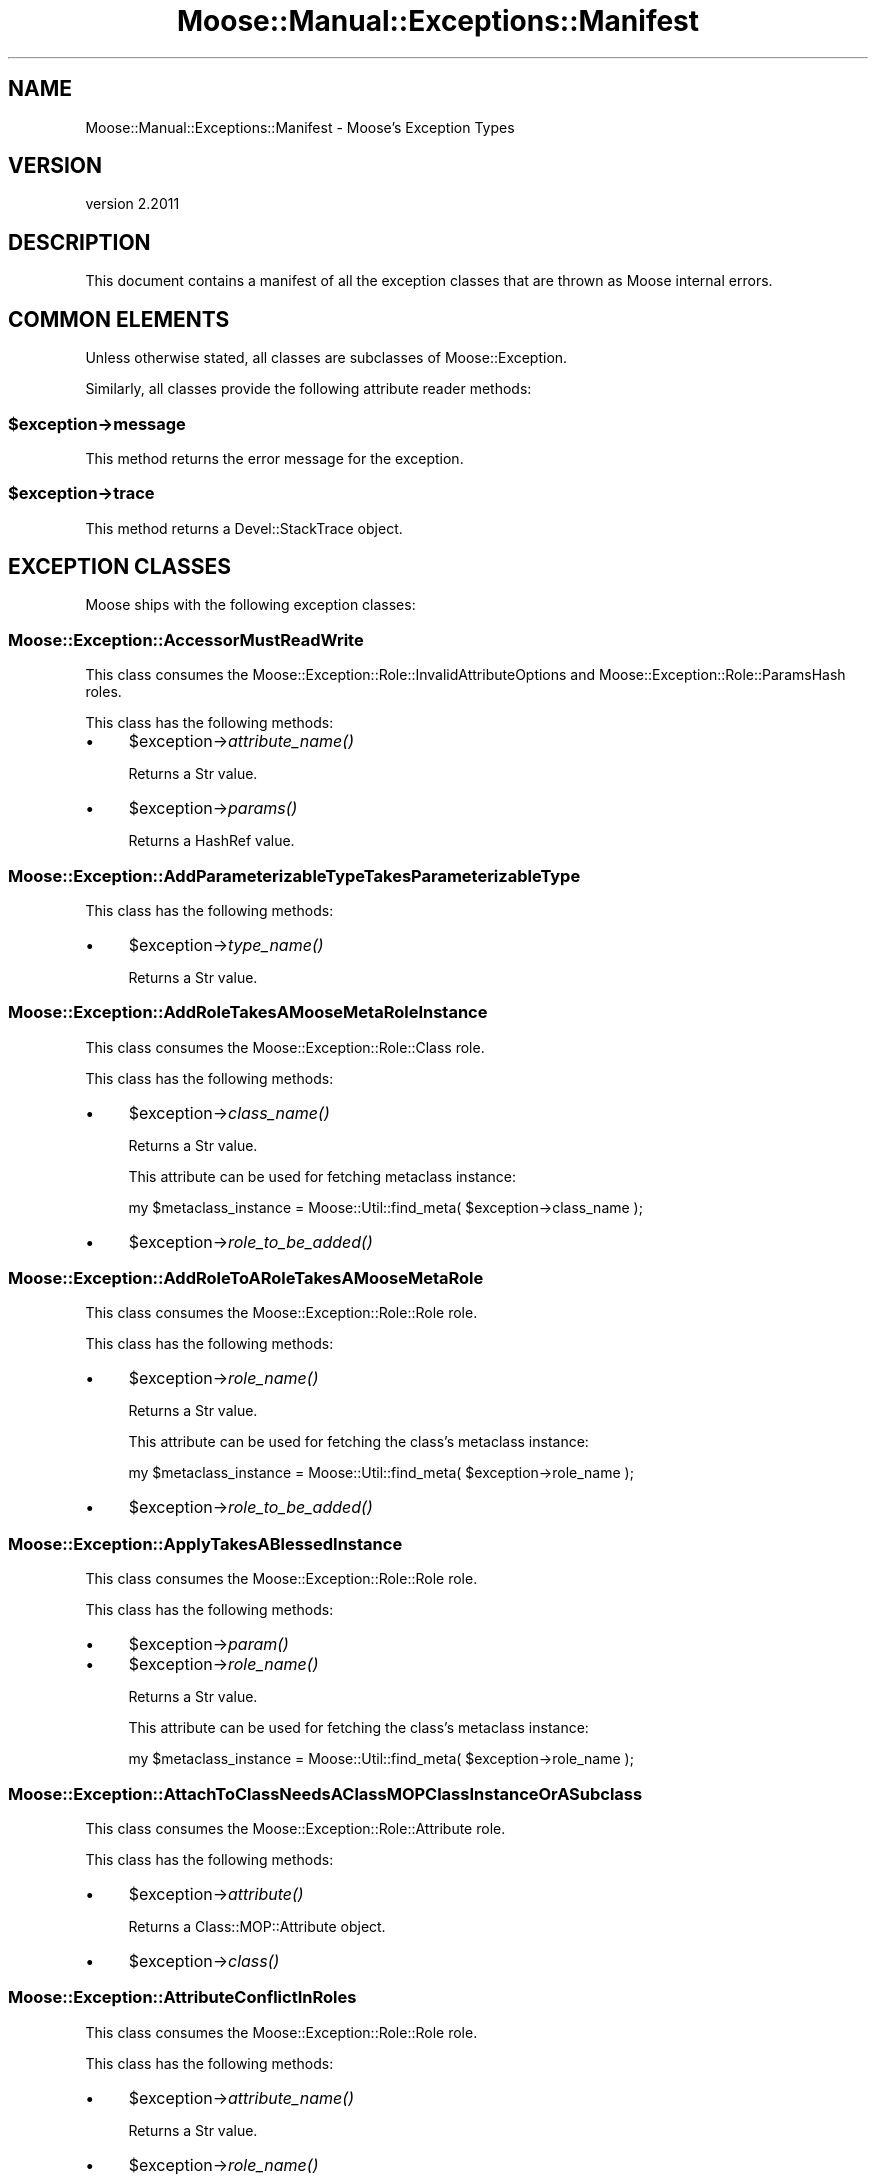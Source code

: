 .\" Automatically generated by Pod::Man 4.09 (Pod::Simple 3.35)
.\"
.\" Standard preamble:
.\" ========================================================================
.de Sp \" Vertical space (when we can't use .PP)
.if t .sp .5v
.if n .sp
..
.de Vb \" Begin verbatim text
.ft CW
.nf
.ne \\$1
..
.de Ve \" End verbatim text
.ft R
.fi
..
.\" Set up some character translations and predefined strings.  \*(-- will
.\" give an unbreakable dash, \*(PI will give pi, \*(L" will give a left
.\" double quote, and \*(R" will give a right double quote.  \*(C+ will
.\" give a nicer C++.  Capital omega is used to do unbreakable dashes and
.\" therefore won't be available.  \*(C` and \*(C' expand to `' in nroff,
.\" nothing in troff, for use with C<>.
.tr \(*W-
.ds C+ C\v'-.1v'\h'-1p'\s-2+\h'-1p'+\s0\v'.1v'\h'-1p'
.ie n \{\
.    ds -- \(*W-
.    ds PI pi
.    if (\n(.H=4u)&(1m=24u) .ds -- \(*W\h'-12u'\(*W\h'-12u'-\" diablo 10 pitch
.    if (\n(.H=4u)&(1m=20u) .ds -- \(*W\h'-12u'\(*W\h'-8u'-\"  diablo 12 pitch
.    ds L" ""
.    ds R" ""
.    ds C` ""
.    ds C' ""
'br\}
.el\{\
.    ds -- \|\(em\|
.    ds PI \(*p
.    ds L" ``
.    ds R" ''
.    ds C`
.    ds C'
'br\}
.\"
.\" Escape single quotes in literal strings from groff's Unicode transform.
.ie \n(.g .ds Aq \(aq
.el       .ds Aq '
.\"
.\" If the F register is >0, we'll generate index entries on stderr for
.\" titles (.TH), headers (.SH), subsections (.SS), items (.Ip), and index
.\" entries marked with X<> in POD.  Of course, you'll have to process the
.\" output yourself in some meaningful fashion.
.\"
.\" Avoid warning from groff about undefined register 'F'.
.de IX
..
.if !\nF .nr F 0
.if \nF>0 \{\
.    de IX
.    tm Index:\\$1\t\\n%\t"\\$2"
..
.    if !\nF==2 \{\
.        nr % 0
.        nr F 2
.    \}
.\}
.\" ========================================================================
.\"
.IX Title "Moose::Manual::Exceptions::Manifest 3"
.TH Moose::Manual::Exceptions::Manifest 3 "2018-05-16" "perl v5.22.5" "User Contributed Perl Documentation"
.\" For nroff, turn off justification.  Always turn off hyphenation; it makes
.\" way too many mistakes in technical documents.
.if n .ad l
.nh
.SH "NAME"
Moose::Manual::Exceptions::Manifest \- Moose's Exception Types
.SH "VERSION"
.IX Header "VERSION"
version 2.2011
.SH "DESCRIPTION"
.IX Header "DESCRIPTION"
This document contains a manifest of all the exception classes that are thrown
as Moose internal errors.
.SH "COMMON ELEMENTS"
.IX Header "COMMON ELEMENTS"
Unless otherwise stated, all classes are subclasses of Moose::Exception.
.PP
Similarly, all classes provide the following attribute reader methods:
.ie n .SS "$exception\->message"
.el .SS "\f(CW$exception\fP\->message"
.IX Subsection "$exception->message"
This method returns the error message for the exception.
.ie n .SS "$exception\->trace"
.el .SS "\f(CW$exception\fP\->trace"
.IX Subsection "$exception->trace"
This method returns a Devel::StackTrace object.
.SH "EXCEPTION CLASSES"
.IX Header "EXCEPTION CLASSES"
Moose ships with the following exception classes:
.SS "Moose::Exception::AccessorMustReadWrite"
.IX Subsection "Moose::Exception::AccessorMustReadWrite"
This class consumes the Moose::Exception::Role::InvalidAttributeOptions and Moose::Exception::Role::ParamsHash roles.
.PP
This class has the following methods:
.IP "\(bu" 4
\&\f(CW$exception\fR\->\fIattribute_name()\fR
.Sp
Returns a Str value.
.IP "\(bu" 4
\&\f(CW$exception\fR\->\fIparams()\fR
.Sp
Returns a HashRef value.
.SS "Moose::Exception::AddParameterizableTypeTakesParameterizableType"
.IX Subsection "Moose::Exception::AddParameterizableTypeTakesParameterizableType"
This class has the following methods:
.IP "\(bu" 4
\&\f(CW$exception\fR\->\fItype_name()\fR
.Sp
Returns a Str value.
.SS "Moose::Exception::AddRoleTakesAMooseMetaRoleInstance"
.IX Subsection "Moose::Exception::AddRoleTakesAMooseMetaRoleInstance"
This class consumes the Moose::Exception::Role::Class role.
.PP
This class has the following methods:
.IP "\(bu" 4
\&\f(CW$exception\fR\->\fIclass_name()\fR
.Sp
Returns a Str value.
.Sp
This attribute can be used for fetching metaclass instance:
.Sp
.Vb 1
\&    my $metaclass_instance = Moose::Util::find_meta( $exception\->class_name );
.Ve
.IP "\(bu" 4
\&\f(CW$exception\fR\->\fIrole_to_be_added()\fR
.SS "Moose::Exception::AddRoleToARoleTakesAMooseMetaRole"
.IX Subsection "Moose::Exception::AddRoleToARoleTakesAMooseMetaRole"
This class consumes the Moose::Exception::Role::Role role.
.PP
This class has the following methods:
.IP "\(bu" 4
\&\f(CW$exception\fR\->\fIrole_name()\fR
.Sp
Returns a Str value.
.Sp
This attribute can be used for fetching the class's metaclass instance:
.Sp
.Vb 1
\&    my $metaclass_instance = Moose::Util::find_meta( $exception\->role_name );
.Ve
.IP "\(bu" 4
\&\f(CW$exception\fR\->\fIrole_to_be_added()\fR
.SS "Moose::Exception::ApplyTakesABlessedInstance"
.IX Subsection "Moose::Exception::ApplyTakesABlessedInstance"
This class consumes the Moose::Exception::Role::Role role.
.PP
This class has the following methods:
.IP "\(bu" 4
\&\f(CW$exception\fR\->\fIparam()\fR
.IP "\(bu" 4
\&\f(CW$exception\fR\->\fIrole_name()\fR
.Sp
Returns a Str value.
.Sp
This attribute can be used for fetching the class's metaclass instance:
.Sp
.Vb 1
\&    my $metaclass_instance = Moose::Util::find_meta( $exception\->role_name );
.Ve
.SS "Moose::Exception::AttachToClassNeedsAClassMOPClassInstanceOrASubclass"
.IX Subsection "Moose::Exception::AttachToClassNeedsAClassMOPClassInstanceOrASubclass"
This class consumes the Moose::Exception::Role::Attribute role.
.PP
This class has the following methods:
.IP "\(bu" 4
\&\f(CW$exception\fR\->\fIattribute()\fR
.Sp
Returns a Class::MOP::Attribute object.
.IP "\(bu" 4
\&\f(CW$exception\fR\->\fIclass()\fR
.SS "Moose::Exception::AttributeConflictInRoles"
.IX Subsection "Moose::Exception::AttributeConflictInRoles"
This class consumes the Moose::Exception::Role::Role role.
.PP
This class has the following methods:
.IP "\(bu" 4
\&\f(CW$exception\fR\->\fIattribute_name()\fR
.Sp
Returns a Str value.
.IP "\(bu" 4
\&\f(CW$exception\fR\->\fIrole_name()\fR
.Sp
Returns a Str value.
.Sp
This attribute can be used for fetching the class's metaclass instance:
.Sp
.Vb 1
\&    my $metaclass_instance = Moose::Util::find_meta( $exception\->role_name );
.Ve
.IP "\(bu" 4
\&\f(CW$exception\fR\->\fIsecond_role_name()\fR
.Sp
Returns a Str value.
.SS "Moose::Exception::AttributeConflictInSummation"
.IX Subsection "Moose::Exception::AttributeConflictInSummation"
This class consumes the Moose::Exception::Role::AttributeName and Moose::Exception::Role::Role roles.
.PP
This class has the following methods:
.IP "\(bu" 4
\&\f(CW$exception\fR\->\fIattribute_name()\fR
.Sp
Returns a Str value.
.IP "\(bu" 4
\&\f(CW$exception\fR\->\fIrole_name()\fR
.Sp
Returns a Str value.
.Sp
This attribute can be used for fetching the class's metaclass instance:
.Sp
.Vb 1
\&    my $metaclass_instance = Moose::Util::find_meta( $exception\->role_name );
.Ve
.IP "\(bu" 4
\&\f(CW$exception\fR\->\fIsecond_role_name()\fR
.Sp
Returns a Str value.
.SS "Moose::Exception::AttributeExtensionIsNotSupportedInRoles"
.IX Subsection "Moose::Exception::AttributeExtensionIsNotSupportedInRoles"
This class consumes the Moose::Exception::Role::Role role.
.PP
This class has the following methods:
.IP "\(bu" 4
\&\f(CW$exception\fR\->\fIattribute_name()\fR
.Sp
Returns a Str value.
.IP "\(bu" 4
\&\f(CW$exception\fR\->\fIrole_name()\fR
.Sp
Returns a Str value.
.Sp
This attribute can be used for fetching the class's metaclass instance:
.Sp
.Vb 1
\&    my $metaclass_instance = Moose::Util::find_meta( $exception\->role_name );
.Ve
.SS "Moose::Exception::AttributeIsRequired"
.IX Subsection "Moose::Exception::AttributeIsRequired"
This class consumes the Moose::Exception::Role::Class role.
.PP
This class has the following methods:
.IP "\(bu" 4
\&\f(CW$exception\fR\->\fIattribute_init_arg()\fR
.Sp
Returns a Str value.
.IP "\(bu" 4
\&\f(CW$exception\fR\->\fIattribute_name()\fR
.Sp
Returns a Str value.
.Sp
This attribute can be used for fetching attribute instance:
.Sp
.Vb 2
\&    my $class = Moose::Util::find_meta( $exception\->class_name );
\&    my $attribute = $class\->get_attribute( $exception\->attribute_name );
.Ve
.IP "\(bu" 4
\&\f(CW$exception\fR\->\fIclass_name()\fR
.Sp
Returns a Str value.
.Sp
This attribute can be used for fetching metaclass instance:
.Sp
.Vb 1
\&    my $metaclass_instance = Moose::Util::find_meta( $exception\->class_name );
.Ve
.IP "\(bu" 4
\&\f(CW$exception\fR\->\fIparams()\fR
.Sp
Returns a HashRef value.
.SS "Moose::Exception::AttributeMustBeAnClassMOPMixinAttributeCoreOrSubclass"
.IX Subsection "Moose::Exception::AttributeMustBeAnClassMOPMixinAttributeCoreOrSubclass"
This class consumes the Moose::Exception::Role::Class role.
.PP
This class has the following methods:
.IP "\(bu" 4
\&\f(CW$exception\fR\->\fIattribute()\fR
.IP "\(bu" 4
\&\f(CW$exception\fR\->\fIclass_name()\fR
.Sp
Returns a Str value.
.Sp
This attribute can be used for fetching metaclass instance:
.Sp
.Vb 1
\&    my $metaclass_instance = Moose::Util::find_meta( $exception\->class_name );
.Ve
.SS "Moose::Exception::AttributeNamesDoNotMatch"
.IX Subsection "Moose::Exception::AttributeNamesDoNotMatch"
This class has the following methods:
.IP "\(bu" 4
\&\f(CW$exception\fR\->\fIattribute()\fR
.Sp
Returns a Class::MOP::Attribute object.
.IP "\(bu" 4
\&\f(CW$exception\fR\->\fIattribute_name()\fR
.Sp
Returns a Str value.
.SS "Moose::Exception::AttributeValueIsNotAnObject"
.IX Subsection "Moose::Exception::AttributeValueIsNotAnObject"
This class consumes the Moose::Exception::Role::Attribute and Moose::Exception::Role::Instance roles.
.PP
This class has the following methods:
.IP "\(bu" 4
\&\f(CW$exception\fR\->\fIattribute()\fR
.Sp
Returns a Class::MOP::Attribute object.
.IP "\(bu" 4
\&\f(CW$exception\fR\->\fIgiven_value()\fR
.IP "\(bu" 4
\&\f(CW$exception\fR\->\fIinstance()\fR
.Sp
Returns an Object value.
.IP "\(bu" 4
\&\f(CW$exception\fR\->\fImethod()\fR
.Sp
Returns a Moose::Meta::Method::Delegation object.
.SS "Moose::Exception::AttributeValueIsNotDefined"
.IX Subsection "Moose::Exception::AttributeValueIsNotDefined"
This class consumes the Moose::Exception::Role::Attribute and Moose::Exception::Role::Instance roles.
.PP
This class has the following methods:
.IP "\(bu" 4
\&\f(CW$exception\fR\->\fIattribute()\fR
.Sp
Returns a Class::MOP::Attribute object.
.IP "\(bu" 4
\&\f(CW$exception\fR\->\fIinstance()\fR
.Sp
Returns an Object value.
.IP "\(bu" 4
\&\f(CW$exception\fR\->\fImethod()\fR
.Sp
Returns a Moose::Meta::Method::Delegation object.
.SS "Moose::Exception::AutoDeRefNeedsArrayRefOrHashRef"
.IX Subsection "Moose::Exception::AutoDeRefNeedsArrayRefOrHashRef"
This class consumes the Moose::Exception::Role::InvalidAttributeOptions and Moose::Exception::Role::ParamsHash roles.
.PP
This class has the following methods:
.IP "\(bu" 4
\&\f(CW$exception\fR\->\fIattribute_name()\fR
.Sp
Returns a Str value.
.IP "\(bu" 4
\&\f(CW$exception\fR\->\fIparams()\fR
.Sp
Returns a HashRef value.
.SS "Moose::Exception::BadOptionFormat"
.IX Subsection "Moose::Exception::BadOptionFormat"
This class consumes the Moose::Exception::Role::Attribute role.
.PP
This class has the following methods:
.IP "\(bu" 4
\&\f(CW$exception\fR\->\fIattribute()\fR
.Sp
Returns a Class::MOP::Attribute object.
.IP "\(bu" 4
\&\f(CW$exception\fR\->\fIoption_name()\fR
.Sp
Returns a Str value.
.IP "\(bu" 4
\&\f(CW$exception\fR\->\fIoption_value()\fR
.SS "Moose::Exception::BothBuilderAndDefaultAreNotAllowed"
.IX Subsection "Moose::Exception::BothBuilderAndDefaultAreNotAllowed"
This class consumes the Moose::Exception::Role::ParamsHash role.
.PP
This class has the following methods:
.IP "\(bu" 4
\&\f(CW$exception\fR\->\fIclass()\fR
.Sp
Returns a Str value.
.IP "\(bu" 4
\&\f(CW$exception\fR\->\fIparams()\fR
.Sp
Returns a HashRef value.
.SS "Moose::Exception::BuilderDoesNotExist"
.IX Subsection "Moose::Exception::BuilderDoesNotExist"
This class consumes the Moose::Exception::Role::Attribute and Moose::Exception::Role::Instance roles.
.PP
This class has the following methods:
.IP "\(bu" 4
\&\f(CW$exception\fR\->\fIattribute()\fR
.Sp
Returns a Class::MOP::Attribute object.
.IP "\(bu" 4
\&\f(CW$exception\fR\->\fIinstance()\fR
.Sp
Returns an Object value.
.SS "Moose::Exception::BuilderMethodNotSupportedForAttribute"
.IX Subsection "Moose::Exception::BuilderMethodNotSupportedForAttribute"
This class consumes the Moose::Exception::Role::Attribute and Moose::Exception::Role::Instance roles.
.PP
This class has the following methods:
.IP "\(bu" 4
\&\f(CW$exception\fR\->\fIattribute()\fR
.Sp
Returns a Class::MOP::Attribute object.
.IP "\(bu" 4
\&\f(CW$exception\fR\->\fIinstance()\fR
.Sp
Returns an Object value.
.SS "Moose::Exception::BuilderMethodNotSupportedForInlineAttribute"
.IX Subsection "Moose::Exception::BuilderMethodNotSupportedForInlineAttribute"
This class consumes the Moose::Exception::Role::Class and Moose::Exception::Role::Instance roles.
.PP
This class has the following methods:
.IP "\(bu" 4
\&\f(CW$exception\fR\->\fIattribute_name()\fR
.Sp
Returns a Str value.
.IP "\(bu" 4
\&\f(CW$exception\fR\->\fIbuilder()\fR
.Sp
Returns a Str value.
.IP "\(bu" 4
\&\f(CW$exception\fR\->\fIclass_name()\fR
.Sp
Returns a Str value.
.Sp
This attribute can be used for fetching metaclass instance:
.Sp
.Vb 1
\&    my $metaclass_instance = Moose::Util::find_meta( $exception\->class_name );
.Ve
.IP "\(bu" 4
\&\f(CW$exception\fR\->\fIinstance()\fR
.Sp
Returns an Object value.
.SS "Moose::Exception::BuilderMustBeAMethodName"
.IX Subsection "Moose::Exception::BuilderMustBeAMethodName"
This class consumes the Moose::Exception::Role::ParamsHash role.
.PP
This class has the following methods:
.IP "\(bu" 4
\&\f(CW$exception\fR\->\fIclass()\fR
.Sp
Returns a Str value.
.IP "\(bu" 4
\&\f(CW$exception\fR\->\fIparams()\fR
.Sp
Returns a HashRef value.
.SS "Moose::Exception::CallingMethodOnAnImmutableInstance"
.IX Subsection "Moose::Exception::CallingMethodOnAnImmutableInstance"
This class has the following methods:
.IP "\(bu" 4
\&\f(CW$exception\fR\->\fImethod_name()\fR
.Sp
Returns a Str value.
.SS "Moose::Exception::CallingReadOnlyMethodOnAnImmutableInstance"
.IX Subsection "Moose::Exception::CallingReadOnlyMethodOnAnImmutableInstance"
This class has the following methods:
.IP "\(bu" 4
\&\f(CW$exception\fR\->\fImethod_name()\fR
.Sp
Returns a Str value.
.SS "Moose::Exception::CanExtendOnlyClasses"
.IX Subsection "Moose::Exception::CanExtendOnlyClasses"
This class consumes the Moose::Exception::Role::Role role.
.PP
This class has the following methods:
.IP "\(bu" 4
\&\f(CW$exception\fR\->\fIrole_name()\fR
.Sp
Returns a Str value.
.Sp
This attribute can be used for fetching the class's metaclass instance:
.Sp
.Vb 1
\&    my $metaclass_instance = Moose::Util::find_meta( $exception\->role_name );
.Ve
.SS "Moose::Exception::CanOnlyConsumeRole"
.IX Subsection "Moose::Exception::CanOnlyConsumeRole"
This class has the following methods:
.IP "\(bu" 4
\&\f(CW$exception\fR\->\fIrole_name()\fR
.Sp
Returns a Str value.
.SS "Moose::Exception::CanOnlyWrapBlessedCode"
.IX Subsection "Moose::Exception::CanOnlyWrapBlessedCode"
This class consumes the Moose::Exception::Role::ParamsHash role.
.PP
This class has the following methods:
.IP "\(bu" 4
\&\f(CW$exception\fR\->\fIclass()\fR
.Sp
Returns a Str value.
.IP "\(bu" 4
\&\f(CW$exception\fR\->\fIcode()\fR
.IP "\(bu" 4
\&\f(CW$exception\fR\->\fIparams()\fR
.Sp
Returns a HashRef value.
.SS "Moose::Exception::CanReblessOnlyIntoASubclass"
.IX Subsection "Moose::Exception::CanReblessOnlyIntoASubclass"
This class consumes the Moose::Exception::Role::Class, Moose::Exception::Role::Instance, Moose::Exception::Role::InstanceClass, and Moose::Exception::Role::ParamsHash roles.
.PP
This class has the following methods:
.IP "\(bu" 4
\&\f(CW$exception\fR\->\fIclass_name()\fR
.Sp
Returns a Str value.
.Sp
This attribute can be used for fetching metaclass instance:
.Sp
.Vb 1
\&    my $metaclass_instance = Moose::Util::find_meta( $exception\->class_name );
.Ve
.IP "\(bu" 4
\&\f(CW$exception\fR\->\fIinstance()\fR
.Sp
Returns an Object value.
.IP "\(bu" 4
\&\f(CW$exception\fR\->\fIinstance_class()\fR
.Sp
Returns a Str value.
.IP "\(bu" 4
\&\f(CW$exception\fR\->\fIparams()\fR
.Sp
Returns a HashRef value.
.SS "Moose::Exception::CanReblessOnlyIntoASuperclass"
.IX Subsection "Moose::Exception::CanReblessOnlyIntoASuperclass"
This class consumes the Moose::Exception::Role::Class, Moose::Exception::Role::Instance, and Moose::Exception::Role::InstanceClass roles.
.PP
This class has the following methods:
.IP "\(bu" 4
\&\f(CW$exception\fR\->\fIclass_name()\fR
.Sp
Returns a Str value.
.Sp
This attribute can be used for fetching metaclass instance:
.Sp
.Vb 1
\&    my $metaclass_instance = Moose::Util::find_meta( $exception\->class_name );
.Ve
.IP "\(bu" 4
\&\f(CW$exception\fR\->\fIinstance()\fR
.Sp
Returns an Object value.
.IP "\(bu" 4
\&\f(CW$exception\fR\->\fIinstance_class()\fR
.Sp
Returns a Str value.
.SS "Moose::Exception::CannotAddAdditionalTypeCoercionsToUnion"
.IX Subsection "Moose::Exception::CannotAddAdditionalTypeCoercionsToUnion"
This class has the following methods:
.IP "\(bu" 4
\&\f(CW$exception\fR\->\fItype_coercion_union_object()\fR
.Sp
Returns a Moose::Meta::TypeCoercion::Union object.
.SS "Moose::Exception::CannotAddAsAnAttributeToARole"
.IX Subsection "Moose::Exception::CannotAddAsAnAttributeToARole"
This class consumes the Moose::Exception::Role::Role role.
.PP
This class has the following methods:
.IP "\(bu" 4
\&\f(CW$exception\fR\->\fIattribute_class()\fR
.Sp
Returns a Str value.
.IP "\(bu" 4
\&\f(CW$exception\fR\->\fIrole_name()\fR
.Sp
Returns a Str value.
.Sp
This attribute can be used for fetching the class's metaclass instance:
.Sp
.Vb 1
\&    my $metaclass_instance = Moose::Util::find_meta( $exception\->role_name );
.Ve
.SS "Moose::Exception::CannotApplyBaseClassRolesToRole"
.IX Subsection "Moose::Exception::CannotApplyBaseClassRolesToRole"
This class consumes the Moose::Exception::Role::ParamsHash and Moose::Exception::Role::Role roles.
.PP
This class has the following methods:
.IP "\(bu" 4
\&\f(CW$exception\fR\->\fIparams()\fR
.Sp
Returns a HashRef value.
.IP "\(bu" 4
\&\f(CW$exception\fR\->\fIrole_name()\fR
.Sp
Returns a Str value.
.Sp
This attribute can be used for fetching the class's metaclass instance:
.Sp
.Vb 1
\&    my $metaclass_instance = Moose::Util::find_meta( $exception\->role_name );
.Ve
.SS "Moose::Exception::CannotAssignValueToReadOnlyAccessor"
.IX Subsection "Moose::Exception::CannotAssignValueToReadOnlyAccessor"
This class consumes the Moose::Exception::Role::Class and Moose::Exception::Role::EitherAttributeOrAttributeName roles.
.PP
This class has the following methods:
.IP "\(bu" 4
\&\f(CW$exception\fR\->\fIattribute()\fR
.Sp
Returns a Class::MOP::Attribute object.
.IP "\(bu" 4
\&\f(CW$exception\fR\->\fIattribute_name()\fR
.Sp
Returns a Str value.
.IP "\(bu" 4
\&\f(CW$exception\fR\->\fIclass_name()\fR
.Sp
Returns a Str value.
.Sp
This attribute can be used for fetching metaclass instance:
.Sp
.Vb 1
\&    my $metaclass_instance = Moose::Util::find_meta( $exception\->class_name );
.Ve
.IP "\(bu" 4
\&\f(CW$exception\fR\->\fIparams()\fR
.Sp
Returns a HashRef value.
.IP "\(bu" 4
\&\f(CW$exception\fR\->\fIvalue()\fR
.SS "Moose::Exception::CannotAugmentIfLocalMethodPresent"
.IX Subsection "Moose::Exception::CannotAugmentIfLocalMethodPresent"
This class consumes the Moose::Exception::Role::Class and Moose::Exception::Role::Method roles.
.PP
This class has the following methods:
.IP "\(bu" 4
\&\f(CW$exception\fR\->\fIclass_name()\fR
.Sp
Returns a Str value.
.Sp
This attribute can be used for fetching metaclass instance:
.Sp
.Vb 1
\&    my $metaclass_instance = Moose::Util::find_meta( $exception\->class_name );
.Ve
.IP "\(bu" 4
\&\f(CW$exception\fR\->\fImethod()\fR
.Sp
Returns a Moose::Meta::Method object.
.SS "Moose::Exception::CannotAugmentNoSuperMethod"
.IX Subsection "Moose::Exception::CannotAugmentNoSuperMethod"
This class consumes the Moose::Exception::Role::ParamsHash role.
.PP
This class has the following methods:
.IP "\(bu" 4
\&\f(CW$exception\fR\->\fIclass()\fR
.Sp
Returns a Str value.
.IP "\(bu" 4
\&\f(CW$exception\fR\->\fImethod_name()\fR
.Sp
Returns a Str value.
.IP "\(bu" 4
\&\f(CW$exception\fR\->\fIparams()\fR
.Sp
Returns a HashRef value.
.SS "Moose::Exception::CannotAutoDerefWithoutIsa"
.IX Subsection "Moose::Exception::CannotAutoDerefWithoutIsa"
This class consumes the Moose::Exception::Role::InvalidAttributeOptions and Moose::Exception::Role::ParamsHash roles.
.PP
This class has the following methods:
.IP "\(bu" 4
\&\f(CW$exception\fR\->\fIattribute_name()\fR
.Sp
Returns a Str value.
.IP "\(bu" 4
\&\f(CW$exception\fR\->\fIparams()\fR
.Sp
Returns a HashRef value.
.SS "Moose::Exception::CannotAutoDereferenceTypeConstraint"
.IX Subsection "Moose::Exception::CannotAutoDereferenceTypeConstraint"
This class consumes the Moose::Exception::Role::Attribute, Moose::Exception::Role::Instance, and Moose::Exception::Role::TypeConstraint roles.
.PP
This class has the following methods:
.IP "\(bu" 4
\&\f(CW$exception\fR\->\fIattribute()\fR
.Sp
Returns a Class::MOP::Attribute object.
.IP "\(bu" 4
\&\f(CW$exception\fR\->\fIinstance()\fR
.Sp
Returns an Object value.
.IP "\(bu" 4
\&\f(CW$exception\fR\->\fItype_name()\fR
.Sp
Returns a Str value.
.Sp
This attribute can be used for fetching type constraint(Moose::Meta::TypeConstraint):
.Sp
.Vb 1
\&    my $type_constraint =  Moose::Util::TypeConstraints::find_type_constraint( $exception\->type_name );
.Ve
.SS "Moose::Exception::CannotCalculateNativeType"
.IX Subsection "Moose::Exception::CannotCalculateNativeType"
This class consumes the Moose::Exception::Role::Instance role.
.PP
This class has the following methods:
.IP "\(bu" 4
\&\f(CW$exception\fR\->\fIinstance()\fR
.Sp
Returns an Object value.
.SS "Moose::Exception::CannotCallAnAbstractBaseMethod"
.IX Subsection "Moose::Exception::CannotCallAnAbstractBaseMethod"
This class has the following methods:
.IP "\(bu" 4
\&\f(CW$exception\fR\->\fIpackage_name()\fR
.Sp
Returns a Str value.
.SS "Moose::Exception::CannotCallAnAbstractMethod"
.IX Subsection "Moose::Exception::CannotCallAnAbstractMethod"
This class has no attributes except for \f(CW\*(C`message\*(C'\fR and \f(CW\*(C`trace()\*(C'\fR.
.SS "Moose::Exception::CannotCoerceAWeakRef"
.IX Subsection "Moose::Exception::CannotCoerceAWeakRef"
This class consumes the Moose::Exception::Role::InvalidAttributeOptions and Moose::Exception::Role::ParamsHash roles.
.PP
This class has the following methods:
.IP "\(bu" 4
\&\f(CW$exception\fR\->\fIattribute_name()\fR
.Sp
Returns a Str value.
.IP "\(bu" 4
\&\f(CW$exception\fR\->\fIparams()\fR
.Sp
Returns a HashRef value.
.SS "Moose::Exception::CannotCoerceAttributeWhichHasNoCoercion"
.IX Subsection "Moose::Exception::CannotCoerceAttributeWhichHasNoCoercion"
This class consumes the Moose::Exception::Role::InvalidAttributeOptions, Moose::Exception::Role::ParamsHash, and Moose::Exception::Role::TypeConstraint roles.
.PP
This class has the following methods:
.IP "\(bu" 4
\&\f(CW$exception\fR\->\fIattribute_name()\fR
.Sp
Returns a Str value.
.IP "\(bu" 4
\&\f(CW$exception\fR\->\fIparams()\fR
.Sp
Returns a HashRef value.
.IP "\(bu" 4
\&\f(CW$exception\fR\->\fItype_name()\fR
.Sp
Returns a Str value.
.Sp
This attribute can be used for fetching type constraint(Moose::Meta::TypeConstraint):
.Sp
.Vb 1
\&    my $type_constraint =  Moose::Util::TypeConstraints::find_type_constraint( $exception\->type_name );
.Ve
.SS "Moose::Exception::CannotCreateHigherOrderTypeWithoutATypeParameter"
.IX Subsection "Moose::Exception::CannotCreateHigherOrderTypeWithoutATypeParameter"
This class consumes the Moose::Exception::Role::TypeConstraint role.
.PP
This class has the following methods:
.IP "\(bu" 4
\&\f(CW$exception\fR\->\fItype_name()\fR
.Sp
Returns a Str value.
.Sp
This attribute can be used for fetching type constraint(Moose::Meta::TypeConstraint):
.Sp
.Vb 1
\&    my $type_constraint =  Moose::Util::TypeConstraints::find_type_constraint( $exception\->type_name );
.Ve
.SS "Moose::Exception::CannotCreateMethodAliasLocalMethodIsPresent"
.IX Subsection "Moose::Exception::CannotCreateMethodAliasLocalMethodIsPresent"
This class consumes the Moose::Exception::Role::Method and Moose::Exception::Role::Role roles.
.PP
This class has the following methods:
.IP "\(bu" 4
\&\f(CW$exception\fR\->\fIaliased_method_name()\fR
.Sp
Returns a Str value.
.IP "\(bu" 4
\&\f(CW$exception\fR\->\fImethod()\fR
.Sp
Returns a Moose::Meta::Method object.
.IP "\(bu" 4
\&\f(CW$exception\fR\->\fIrole_being_applied_name()\fR
.Sp
Returns a Str value.
.IP "\(bu" 4
\&\f(CW$exception\fR\->\fIrole_name()\fR
.Sp
Returns a Str value.
.Sp
This attribute can be used for fetching the class's metaclass instance:
.Sp
.Vb 1
\&    my $metaclass_instance = Moose::Util::find_meta( $exception\->role_name );
.Ve
.SS "Moose::Exception::CannotCreateMethodAliasLocalMethodIsPresentInClass"
.IX Subsection "Moose::Exception::CannotCreateMethodAliasLocalMethodIsPresentInClass"
This class consumes the Moose::Exception::Role::Class, Moose::Exception::Role::Method, and Moose::Exception::Role::Role roles.
.PP
This class has the following methods:
.IP "\(bu" 4
\&\f(CW$exception\fR\->\fIaliased_method_name()\fR
.Sp
Returns a Str value.
.IP "\(bu" 4
\&\f(CW$exception\fR\->\fIclass_name()\fR
.Sp
Returns a Str value.
.Sp
This attribute can be used for fetching metaclass instance:
.Sp
.Vb 1
\&    my $metaclass_instance = Moose::Util::find_meta( $exception\->class_name );
.Ve
.IP "\(bu" 4
\&\f(CW$exception\fR\->\fImethod()\fR
.Sp
Returns a Moose::Meta::Method object.
.IP "\(bu" 4
\&\f(CW$exception\fR\->\fIrole_name()\fR
.Sp
Returns a Str value.
.Sp
This attribute can be used for fetching the class's metaclass instance:
.Sp
.Vb 1
\&    my $metaclass_instance = Moose::Util::find_meta( $exception\->role_name );
.Ve
.SS "Moose::Exception::CannotDelegateLocalMethodIsPresent"
.IX Subsection "Moose::Exception::CannotDelegateLocalMethodIsPresent"
This class consumes the Moose::Exception::Role::Attribute and Moose::Exception::Role::Method roles.
.PP
This class has the following methods:
.IP "\(bu" 4
\&\f(CW$exception\fR\->\fIattribute()\fR
.Sp
Returns a Class::MOP::Attribute object.
.IP "\(bu" 4
\&\f(CW$exception\fR\->\fImethod()\fR
.Sp
Returns a Moose::Meta::Method object.
.SS "Moose::Exception::CannotDelegateWithoutIsa"
.IX Subsection "Moose::Exception::CannotDelegateWithoutIsa"
This class consumes the Moose::Exception::Role::Attribute role.
.PP
This class has the following methods:
.IP "\(bu" 4
\&\f(CW$exception\fR\->\fIattribute()\fR
.Sp
Returns a Class::MOP::Attribute object.
.SS "Moose::Exception::CannotFindDelegateMetaclass"
.IX Subsection "Moose::Exception::CannotFindDelegateMetaclass"
This class consumes the Moose::Exception::Role::Attribute role.
.PP
This class has the following methods:
.IP "\(bu" 4
\&\f(CW$exception\fR\->\fIattribute()\fR
.Sp
Returns a Class::MOP::Attribute object.
.SS "Moose::Exception::CannotFindType"
.IX Subsection "Moose::Exception::CannotFindType"
This class has the following methods:
.IP "\(bu" 4
\&\f(CW$exception\fR\->\fItype_name()\fR
.Sp
Returns a Str value.
.SS "Moose::Exception::CannotFindTypeGivenToMatchOnType"
.IX Subsection "Moose::Exception::CannotFindTypeGivenToMatchOnType"
This class has the following methods:
.IP "\(bu" 4
\&\f(CW$exception\fR\->\fIaction()\fR
.IP "\(bu" 4
\&\f(CW$exception\fR\->\fIto_match()\fR
.IP "\(bu" 4
\&\f(CW$exception\fR\->\fItype()\fR
.SS "Moose::Exception::CannotFixMetaclassCompatibility"
.IX Subsection "Moose::Exception::CannotFixMetaclassCompatibility"
This class consumes the Moose::Exception::Role::Class role.
.PP
This class has the following methods:
.IP "\(bu" 4
\&\f(CW$exception\fR\->\fIclass_name()\fR
.Sp
Returns a Str value.
.Sp
This attribute can be used for fetching metaclass instance:
.Sp
.Vb 1
\&    my $metaclass_instance = Moose::Util::find_meta( $exception\->class_name );
.Ve
.IP "\(bu" 4
\&\f(CW$exception\fR\->\fImetaclass_type()\fR
.Sp
Returns a Str value.
.IP "\(bu" 4
\&\f(CW$exception\fR\->\fIsuperclass()\fR
.Sp
Returns an Object value.
.SS "Moose::Exception::CannotGenerateInlineConstraint"
.IX Subsection "Moose::Exception::CannotGenerateInlineConstraint"
This class consumes the Moose::Exception::Role::TypeConstraint role.
.PP
This class has the following methods:
.IP "\(bu" 4
\&\f(CW$exception\fR\->\fIparameterizable_type_object_name()\fR
.Sp
Returns a Str value.
.Sp
This attribute can be used for fetching parameterizable type constraint(Moose::Meta::TypeConstraint::Parameterizable):
.Sp
.Vb 1
\&    my $type_constraint =  Moose::Util::TypeConstraints::find_type_constraint( $exception\->type_name );
.Ve
.IP "\(bu" 4
\&\f(CW$exception\fR\->\fItype_name()\fR
.Sp
Returns a Str value.
.Sp
This attribute can be used for fetching type constraint(Moose::Meta::TypeConstraint):
.Sp
.Vb 1
\&    my $type_constraint =  Moose::Util::TypeConstraints::find_type_constraint( $exception\->type_name );
.Ve
.IP "\(bu" 4
\&\f(CW$exception\fR\->\fIvalue()\fR
.Sp
Returns a Str value.
.SS "Moose::Exception::CannotInitializeMooseMetaRoleComposite"
.IX Subsection "Moose::Exception::CannotInitializeMooseMetaRoleComposite"
This class has the following methods:
.IP "\(bu" 4
\&\f(CW$exception\fR\->\fIargs()\fR
.Sp
Returns an ArrayRef value.
.IP "\(bu" 4
\&\f(CW$exception\fR\->\fIold_meta()\fR
.IP "\(bu" 4
\&\f(CW$exception\fR\->\fIrole_composite()\fR
.Sp
Returns a Moose::Meta::Role::Composite object.
.SS "Moose::Exception::CannotInlineTypeConstraintCheck"
.IX Subsection "Moose::Exception::CannotInlineTypeConstraintCheck"
This class consumes the Moose::Exception::Role::TypeConstraint role.
.PP
This class has the following methods:
.IP "\(bu" 4
\&\f(CW$exception\fR\->\fItype_name()\fR
.Sp
Returns a Str value.
.Sp
This attribute can be used for fetching type constraint(Moose::Meta::TypeConstraint):
.Sp
.Vb 1
\&    my $type_constraint =  Moose::Util::TypeConstraints::find_type_constraint( $exception\->type_name );
.Ve
.SS "Moose::Exception::CannotLocatePackageInINC"
.IX Subsection "Moose::Exception::CannotLocatePackageInINC"
This class consumes the Moose::Exception::Role::ParamsHash role.
.PP
This class has the following methods:
.IP "\(bu" 4
\&\f(CW$exception\fR\->\s-1\fIINC\s0()\fR
.Sp
Returns an ArrayRef value.
.IP "\(bu" 4
\&\f(CW$exception\fR\->\fImetaclass_name()\fR
.Sp
Returns a Str value.
.IP "\(bu" 4
\&\f(CW$exception\fR\->\fIparams()\fR
.Sp
Returns a HashRef value.
.IP "\(bu" 4
\&\f(CW$exception\fR\->\fIpossible_packages()\fR
.Sp
Returns a Str value.
.IP "\(bu" 4
\&\f(CW$exception\fR\->\fItype()\fR
.Sp
Returns a Str value.
.SS "Moose::Exception::CannotMakeMetaclassCompatible"
.IX Subsection "Moose::Exception::CannotMakeMetaclassCompatible"
This class consumes the Moose::Exception::Role::Class role.
.PP
This class has the following methods:
.IP "\(bu" 4
\&\f(CW$exception\fR\->\fIclass_name()\fR
.Sp
Returns a Str value.
.Sp
This attribute can be used for fetching metaclass instance:
.Sp
.Vb 1
\&    my $metaclass_instance = Moose::Util::find_meta( $exception\->class_name );
.Ve
.IP "\(bu" 4
\&\f(CW$exception\fR\->\fIsuperclass_name()\fR
.Sp
Returns a Str value.
.SS "Moose::Exception::CannotOverrideALocalMethod"
.IX Subsection "Moose::Exception::CannotOverrideALocalMethod"
This class consumes the Moose::Exception::Role::Role role.
.PP
This class has the following methods:
.IP "\(bu" 4
\&\f(CW$exception\fR\->\fImethod_name()\fR
.Sp
Returns a Str value.
.IP "\(bu" 4
\&\f(CW$exception\fR\->\fIrole_name()\fR
.Sp
Returns a Str value.
.Sp
This attribute can be used for fetching the class's metaclass instance:
.Sp
.Vb 1
\&    my $metaclass_instance = Moose::Util::find_meta( $exception\->role_name );
.Ve
.SS "Moose::Exception::CannotOverrideBodyOfMetaMethods"
.IX Subsection "Moose::Exception::CannotOverrideBodyOfMetaMethods"
This class consumes the Moose::Exception::Role::ParamsHash role.
.PP
This class has the following methods:
.IP "\(bu" 4
\&\f(CW$exception\fR\->\fIclass()\fR
.Sp
Returns a Str value.
.IP "\(bu" 4
\&\f(CW$exception\fR\->\fIparams()\fR
.Sp
Returns a HashRef value.
.SS "Moose::Exception::CannotOverrideLocalMethodIsPresent"
.IX Subsection "Moose::Exception::CannotOverrideLocalMethodIsPresent"
This class consumes the Moose::Exception::Role::Class and Moose::Exception::Role::Method roles.
.PP
This class has the following methods:
.IP "\(bu" 4
\&\f(CW$exception\fR\->\fIclass_name()\fR
.Sp
Returns a Str value.
.Sp
This attribute can be used for fetching metaclass instance:
.Sp
.Vb 1
\&    my $metaclass_instance = Moose::Util::find_meta( $exception\->class_name );
.Ve
.IP "\(bu" 4
\&\f(CW$exception\fR\->\fImethod()\fR
.Sp
Returns a Moose::Meta::Method object.
.SS "Moose::Exception::CannotOverrideNoSuperMethod"
.IX Subsection "Moose::Exception::CannotOverrideNoSuperMethod"
This class consumes the Moose::Exception::Role::ParamsHash role.
.PP
This class has the following methods:
.IP "\(bu" 4
\&\f(CW$exception\fR\->\fIclass()\fR
.Sp
Returns a Str value.
.IP "\(bu" 4
\&\f(CW$exception\fR\->\fImethod_name()\fR
.Sp
Returns a Str value.
.IP "\(bu" 4
\&\f(CW$exception\fR\->\fIparams()\fR
.Sp
Returns a HashRef value.
.SS "Moose::Exception::CannotRegisterUnnamedTypeConstraint"
.IX Subsection "Moose::Exception::CannotRegisterUnnamedTypeConstraint"
This class has no attributes except for \f(CW\*(C`message\*(C'\fR and \f(CW\*(C`trace()\*(C'\fR.
.SS "Moose::Exception::CannotUseLazyBuildAndDefaultSimultaneously"
.IX Subsection "Moose::Exception::CannotUseLazyBuildAndDefaultSimultaneously"
This class consumes the Moose::Exception::Role::InvalidAttributeOptions and Moose::Exception::Role::ParamsHash roles.
.PP
This class has the following methods:
.IP "\(bu" 4
\&\f(CW$exception\fR\->\fIattribute_name()\fR
.Sp
Returns a Str value.
.IP "\(bu" 4
\&\f(CW$exception\fR\->\fIparams()\fR
.Sp
Returns a HashRef value.
.SS "Moose::Exception::CircularReferenceInAlso"
.IX Subsection "Moose::Exception::CircularReferenceInAlso"
This class has the following methods:
.IP "\(bu" 4
\&\f(CW$exception\fR\->\fIalso_parameter()\fR
.Sp
Returns a Str value.
.IP "\(bu" 4
\&\f(CW$exception\fR\->\fIstack()\fR
.Sp
Returns an ArrayRef value.
.SS "Moose::Exception::ClassDoesNotHaveInitMeta"
.IX Subsection "Moose::Exception::ClassDoesNotHaveInitMeta"
This class consumes the Moose::Exception::Role::Class role.
.PP
This class has the following methods:
.IP "\(bu" 4
\&\f(CW$exception\fR\->\fIclass_name()\fR
.Sp
Returns a Str value.
.Sp
This attribute can be used for fetching metaclass instance:
.Sp
.Vb 1
\&    my $metaclass_instance = Moose::Util::find_meta( $exception\->class_name );
.Ve
.IP "\(bu" 4
\&\f(CW$exception\fR\->\fItraits()\fR
.Sp
Returns an ArrayRef value.
.SS "Moose::Exception::ClassDoesTheExcludedRole"
.IX Subsection "Moose::Exception::ClassDoesTheExcludedRole"
This class consumes the Moose::Exception::Role::Class and Moose::Exception::Role::Role roles.
.PP
This class has the following methods:
.IP "\(bu" 4
\&\f(CW$exception\fR\->\fIclass_name()\fR
.Sp
Returns a Str value.
.Sp
This attribute can be used for fetching metaclass instance:
.Sp
.Vb 1
\&    my $metaclass_instance = Moose::Util::find_meta( $exception\->class_name );
.Ve
.IP "\(bu" 4
\&\f(CW$exception\fR\->\fIexcluded_role_name()\fR
.Sp
Returns a Str value.
.IP "\(bu" 4
\&\f(CW$exception\fR\->\fIrole_name()\fR
.Sp
Returns a Str value.
.Sp
This attribute can be used for fetching the class's metaclass instance:
.Sp
.Vb 1
\&    my $metaclass_instance = Moose::Util::find_meta( $exception\->role_name );
.Ve
.SS "Moose::Exception::ClassNamesDoNotMatch"
.IX Subsection "Moose::Exception::ClassNamesDoNotMatch"
This class has the following methods:
.IP "\(bu" 4
\&\f(CW$exception\fR\->\fIclass()\fR
.Sp
Returns a Class::MOP::Class object.
.IP "\(bu" 4
\&\f(CW$exception\fR\->\fIclass_name()\fR
.Sp
Returns a Str value.
.SS "Moose::Exception::CloneObjectExpectsAnInstanceOfMetaclass"
.IX Subsection "Moose::Exception::CloneObjectExpectsAnInstanceOfMetaclass"
This class consumes the Moose::Exception::Role::Class role.
.PP
This class has the following methods:
.IP "\(bu" 4
\&\f(CW$exception\fR\->\fIclass_name()\fR
.Sp
Returns a Str value.
.Sp
This attribute can be used for fetching metaclass instance:
.Sp
.Vb 1
\&    my $metaclass_instance = Moose::Util::find_meta( $exception\->class_name );
.Ve
.IP "\(bu" 4
\&\f(CW$exception\fR\->\fIinstance()\fR
.SS "Moose::Exception::CodeBlockMustBeACodeRef"
.IX Subsection "Moose::Exception::CodeBlockMustBeACodeRef"
This class consumes the Moose::Exception::Role::Instance and Moose::Exception::Role::ParamsHash roles.
.PP
This class has the following methods:
.IP "\(bu" 4
\&\f(CW$exception\fR\->\fIinstance()\fR
.Sp
Returns an Object value.
.IP "\(bu" 4
\&\f(CW$exception\fR\->\fIparams()\fR
.Sp
Returns a HashRef value.
.SS "Moose::Exception::CoercingWithoutCoercions"
.IX Subsection "Moose::Exception::CoercingWithoutCoercions"
This class consumes the Moose::Exception::Role::TypeConstraint role.
.PP
This class has the following methods:
.IP "\(bu" 4
\&\f(CW$exception\fR\->\fItype_name()\fR
.Sp
Returns a Str value.
.Sp
This attribute can be used for fetching type constraint(Moose::Meta::TypeConstraint):
.Sp
.Vb 1
\&    my $type_constraint =  Moose::Util::TypeConstraints::find_type_constraint( $exception\->type_name );
.Ve
.SS "Moose::Exception::CoercionAlreadyExists"
.IX Subsection "Moose::Exception::CoercionAlreadyExists"
This class consumes the Moose::Exception::Role::Instance role.
.PP
This class has the following methods:
.IP "\(bu" 4
\&\f(CW$exception\fR\->\fIconstraint_name()\fR
.Sp
Returns a Str value.
.IP "\(bu" 4
\&\f(CW$exception\fR\->\fIinstance()\fR
.Sp
Returns an Object value.
.SS "Moose::Exception::CoercionNeedsTypeConstraint"
.IX Subsection "Moose::Exception::CoercionNeedsTypeConstraint"
This class consumes the Moose::Exception::Role::InvalidAttributeOptions and Moose::Exception::Role::ParamsHash roles.
.PP
This class has the following methods:
.IP "\(bu" 4
\&\f(CW$exception\fR\->\fIattribute_name()\fR
.Sp
Returns a Str value.
.IP "\(bu" 4
\&\f(CW$exception\fR\->\fIparams()\fR
.Sp
Returns a HashRef value.
.SS "Moose::Exception::ConflictDetectedInCheckRoleExclusions"
.IX Subsection "Moose::Exception::ConflictDetectedInCheckRoleExclusions"
This class consumes the Moose::Exception::Role::Role role.
.PP
This class has the following methods:
.IP "\(bu" 4
\&\f(CW$exception\fR\->\fIexcluded_role_name()\fR
.Sp
Returns a Str value.
.IP "\(bu" 4
\&\f(CW$exception\fR\->\fIrole_name()\fR
.Sp
Returns a Str value.
.Sp
This attribute can be used for fetching the class's metaclass instance:
.Sp
.Vb 1
\&    my $metaclass_instance = Moose::Util::find_meta( $exception\->role_name );
.Ve
.SS "Moose::Exception::ConflictDetectedInCheckRoleExclusionsInToClass"
.IX Subsection "Moose::Exception::ConflictDetectedInCheckRoleExclusionsInToClass"
This class consumes the Moose::Exception::Role::Class and Moose::Exception::Role::Role roles.
.PP
This class has the following methods:
.IP "\(bu" 4
\&\f(CW$exception\fR\->\fIclass_name()\fR
.Sp
Returns a Str value.
.Sp
This attribute can be used for fetching metaclass instance:
.Sp
.Vb 1
\&    my $metaclass_instance = Moose::Util::find_meta( $exception\->class_name );
.Ve
.IP "\(bu" 4
\&\f(CW$exception\fR\->\fIrole_name()\fR
.Sp
Returns a Str value.
.Sp
This attribute can be used for fetching the class's metaclass instance:
.Sp
.Vb 1
\&    my $metaclass_instance = Moose::Util::find_meta( $exception\->role_name );
.Ve
.SS "Moose::Exception::ConstructClassInstanceTakesPackageName"
.IX Subsection "Moose::Exception::ConstructClassInstanceTakesPackageName"
This class has no attributes except for \f(CW\*(C`message\*(C'\fR and \f(CW\*(C`trace()\*(C'\fR.
.SS "Moose::Exception::CouldNotCreateMethod"
.IX Subsection "Moose::Exception::CouldNotCreateMethod"
This class consumes the Moose::Exception::Role::Attribute role.
.PP
This class has the following methods:
.IP "\(bu" 4
\&\f(CW$exception\fR\->\fIattribute()\fR
.Sp
Returns a Class::MOP::Attribute object.
.IP "\(bu" 4
\&\f(CW$exception\fR\->\fIerror()\fR
.Sp
Returns a Str value.
.IP "\(bu" 4
\&\f(CW$exception\fR\->\fIoption_name()\fR
.Sp
Returns a Str value.
.IP "\(bu" 4
\&\f(CW$exception\fR\->\fIoption_value()\fR
.SS "Moose::Exception::CouldNotCreateWriter"
.IX Subsection "Moose::Exception::CouldNotCreateWriter"
This class consumes the Moose::Exception::Role::EitherAttributeOrAttributeName and Moose::Exception::Role::Instance roles.
.PP
This class has the following methods:
.IP "\(bu" 4
\&\f(CW$exception\fR\->\fIattribute()\fR
.Sp
Returns a Class::MOP::Attribute object.
.IP "\(bu" 4
\&\f(CW$exception\fR\->\fIattribute_name()\fR
.Sp
Returns a Str value.
.IP "\(bu" 4
\&\f(CW$exception\fR\->\fIerror()\fR
.Sp
Returns a Str value.
.IP "\(bu" 4
\&\f(CW$exception\fR\->\fIinstance()\fR
.Sp
Returns an Object value.
.IP "\(bu" 4
\&\f(CW$exception\fR\->\fIparams()\fR
.Sp
Returns a HashRef value.
.SS "Moose::Exception::CouldNotEvalConstructor"
.IX Subsection "Moose::Exception::CouldNotEvalConstructor"
This class has the following methods:
.IP "\(bu" 4
\&\f(CW$exception\fR\->\fIconstructor_method()\fR
.Sp
Returns a Class::MOP::Method::Constructor object.
.IP "\(bu" 4
\&\f(CW$exception\fR\->\fIerror()\fR
.Sp
Returns a Str value.
.IP "\(bu" 4
\&\f(CW$exception\fR\->\fIsource()\fR
.Sp
Returns a Str value.
.SS "Moose::Exception::CouldNotEvalDestructor"
.IX Subsection "Moose::Exception::CouldNotEvalDestructor"
This class has the following methods:
.IP "\(bu" 4
\&\f(CW$exception\fR\->\fIerror()\fR
.Sp
Returns a Str value.
.IP "\(bu" 4
\&\f(CW$exception\fR\->\fImethod_destructor_object()\fR
.Sp
Returns a Moose::Meta::Method::Destructor object.
.IP "\(bu" 4
\&\f(CW$exception\fR\->\fIsource()\fR
.Sp
Returns a Str value.
.SS "Moose::Exception::CouldNotFindTypeConstraintToCoerceFrom"
.IX Subsection "Moose::Exception::CouldNotFindTypeConstraintToCoerceFrom"
This class consumes the Moose::Exception::Role::Instance role.
.PP
This class has the following methods:
.IP "\(bu" 4
\&\f(CW$exception\fR\->\fIconstraint_name()\fR
.Sp
Returns a Str value.
.IP "\(bu" 4
\&\f(CW$exception\fR\->\fIinstance()\fR
.Sp
Returns an Object value.
.SS "Moose::Exception::CouldNotGenerateInlineAttributeMethod"
.IX Subsection "Moose::Exception::CouldNotGenerateInlineAttributeMethod"
This class consumes the Moose::Exception::Role::Instance role.
.PP
This class has the following methods:
.IP "\(bu" 4
\&\f(CW$exception\fR\->\fIerror()\fR
.Sp
Returns a Moose::Exception|Str value.
.IP "\(bu" 4
\&\f(CW$exception\fR\->\fIinstance()\fR
.Sp
Returns an Object value.
.IP "\(bu" 4
\&\f(CW$exception\fR\->\fIoption()\fR
.Sp
Returns a Str value.
.SS "Moose::Exception::CouldNotLocateTypeConstraintForUnion"
.IX Subsection "Moose::Exception::CouldNotLocateTypeConstraintForUnion"
This class consumes the Moose::Exception::Role::TypeConstraint role.
.PP
This class has the following methods:
.IP "\(bu" 4
\&\f(CW$exception\fR\->\fItype_name()\fR
.Sp
Returns a Str value.
.Sp
This attribute can be used for fetching type constraint(Moose::Meta::TypeConstraint):
.Sp
.Vb 1
\&    my $type_constraint =  Moose::Util::TypeConstraints::find_type_constraint( $exception\->type_name );
.Ve
.SS "Moose::Exception::CouldNotParseType"
.IX Subsection "Moose::Exception::CouldNotParseType"
This class has the following methods:
.IP "\(bu" 4
\&\f(CW$exception\fR\->\fIposition()\fR
.Sp
Returns an Int value.
.IP "\(bu" 4
\&\f(CW$exception\fR\->\fItype()\fR
.Sp
Returns a Str value.
.SS "Moose::Exception::CreateMOPClassTakesArrayRefOfAttributes"
.IX Subsection "Moose::Exception::CreateMOPClassTakesArrayRefOfAttributes"
This class consumes the Moose::Exception::Role::ParamsHash and Moose::Exception::Role::RoleForCreateMOPClass roles.
.PP
This class has the following methods:
.IP "\(bu" 4
\&\f(CW$exception\fR\->\fIclass()\fR
.Sp
Returns a Str value.
.IP "\(bu" 4
\&\f(CW$exception\fR\->\fIparams()\fR
.Sp
Returns a HashRef value.
.SS "Moose::Exception::CreateMOPClassTakesArrayRefOfSuperclasses"
.IX Subsection "Moose::Exception::CreateMOPClassTakesArrayRefOfSuperclasses"
This class consumes the Moose::Exception::Role::ParamsHash and Moose::Exception::Role::RoleForCreateMOPClass roles.
.PP
This class has the following methods:
.IP "\(bu" 4
\&\f(CW$exception\fR\->\fIclass()\fR
.Sp
Returns a Str value.
.IP "\(bu" 4
\&\f(CW$exception\fR\->\fIparams()\fR
.Sp
Returns a HashRef value.
.SS "Moose::Exception::CreateMOPClassTakesHashRefOfMethods"
.IX Subsection "Moose::Exception::CreateMOPClassTakesHashRefOfMethods"
This class consumes the Moose::Exception::Role::ParamsHash and Moose::Exception::Role::RoleForCreateMOPClass roles.
.PP
This class has the following methods:
.IP "\(bu" 4
\&\f(CW$exception\fR\->\fIclass()\fR
.Sp
Returns a Str value.
.IP "\(bu" 4
\&\f(CW$exception\fR\->\fIparams()\fR
.Sp
Returns a HashRef value.
.SS "Moose::Exception::CreateTakesArrayRefOfRoles"
.IX Subsection "Moose::Exception::CreateTakesArrayRefOfRoles"
This class consumes the Moose::Exception::Role::ParamsHash and Moose::Exception::Role::RoleForCreate roles.
.PP
This class has the following methods:
.IP "\(bu" 4
\&\f(CW$exception\fR\->\fIattribute_class()\fR
.Sp
Returns a Str value.
.IP "\(bu" 4
\&\f(CW$exception\fR\->\fIparams()\fR
.Sp
Returns a HashRef value.
.SS "Moose::Exception::CreateTakesHashRefOfAttributes"
.IX Subsection "Moose::Exception::CreateTakesHashRefOfAttributes"
This class consumes the Moose::Exception::Role::ParamsHash and Moose::Exception::Role::RoleForCreate roles.
.PP
This class has the following methods:
.IP "\(bu" 4
\&\f(CW$exception\fR\->\fIattribute_class()\fR
.Sp
Returns a Str value.
.IP "\(bu" 4
\&\f(CW$exception\fR\->\fIparams()\fR
.Sp
Returns a HashRef value.
.SS "Moose::Exception::CreateTakesHashRefOfMethods"
.IX Subsection "Moose::Exception::CreateTakesHashRefOfMethods"
This class consumes the Moose::Exception::Role::ParamsHash and Moose::Exception::Role::RoleForCreate roles.
.PP
This class has the following methods:
.IP "\(bu" 4
\&\f(CW$exception\fR\->\fIattribute_class()\fR
.Sp
Returns a Str value.
.IP "\(bu" 4
\&\f(CW$exception\fR\->\fIparams()\fR
.Sp
Returns a HashRef value.
.SS "Moose::Exception::DefaultToMatchOnTypeMustBeCodeRef"
.IX Subsection "Moose::Exception::DefaultToMatchOnTypeMustBeCodeRef"
This class has the following methods:
.IP "\(bu" 4
\&\f(CW$exception\fR\->\fIcases_to_be_matched()\fR
.Sp
Returns an ArrayRef value.
.IP "\(bu" 4
\&\f(CW$exception\fR\->\fIdefault_action()\fR
.IP "\(bu" 4
\&\f(CW$exception\fR\->\fIto_match()\fR
.SS "Moose::Exception::DelegationToAClassWhichIsNotLoaded"
.IX Subsection "Moose::Exception::DelegationToAClassWhichIsNotLoaded"
This class consumes the Moose::Exception::Role::Attribute role.
.PP
This class has the following methods:
.IP "\(bu" 4
\&\f(CW$exception\fR\->\fIattribute()\fR
.Sp
Returns a Class::MOP::Attribute object.
.IP "\(bu" 4
\&\f(CW$exception\fR\->\fIclass_name()\fR
.Sp
Returns a Str value.
.SS "Moose::Exception::DelegationToARoleWhichIsNotLoaded"
.IX Subsection "Moose::Exception::DelegationToARoleWhichIsNotLoaded"
This class consumes the Moose::Exception::Role::Attribute role.
.PP
This class has the following methods:
.IP "\(bu" 4
\&\f(CW$exception\fR\->\fIattribute()\fR
.Sp
Returns a Class::MOP::Attribute object.
.IP "\(bu" 4
\&\f(CW$exception\fR\->\fIrole_name()\fR
.Sp
Returns a Str value.
.SS "Moose::Exception::DelegationToATypeWhichIsNotAClass"
.IX Subsection "Moose::Exception::DelegationToATypeWhichIsNotAClass"
This class consumes the Moose::Exception::Role::Attribute role.
.PP
This class has the following methods:
.IP "\(bu" 4
\&\f(CW$exception\fR\->\fIattribute()\fR
.Sp
Returns a Class::MOP::Attribute object.
.SS "Moose::Exception::DoesRequiresRoleName"
.IX Subsection "Moose::Exception::DoesRequiresRoleName"
This class consumes the Moose::Exception::Role::Class role.
.PP
This class has the following methods:
.IP "\(bu" 4
\&\f(CW$exception\fR\->\fIclass_name()\fR
.Sp
Returns a Str value.
.Sp
This attribute can be used for fetching metaclass instance:
.Sp
.Vb 1
\&    my $metaclass_instance = Moose::Util::find_meta( $exception\->class_name );
.Ve
.SS "Moose::Exception::EnumCalledWithAnArrayRefAndAdditionalArgs"
.IX Subsection "Moose::Exception::EnumCalledWithAnArrayRefAndAdditionalArgs"
This class has the following methods:
.IP "\(bu" 4
\&\f(CW$exception\fR\->\fIargs()\fR
.Sp
Returns an ArrayRef value.
.IP "\(bu" 4
\&\f(CW$exception\fR\->\fIarray()\fR
.Sp
Returns an ArrayRef value.
.SS "Moose::Exception::EnumValuesMustBeString"
.IX Subsection "Moose::Exception::EnumValuesMustBeString"
This class consumes the Moose::Exception::Role::ParamsHash role.
.PP
This class has the following methods:
.IP "\(bu" 4
\&\f(CW$exception\fR\->\fIclass()\fR
.Sp
Returns a Str value.
.IP "\(bu" 4
\&\f(CW$exception\fR\->\fIparams()\fR
.Sp
Returns a HashRef value.
.IP "\(bu" 4
\&\f(CW$exception\fR\->\fIvalue()\fR
.SS "Moose::Exception::ExtendsMissingArgs"
.IX Subsection "Moose::Exception::ExtendsMissingArgs"
This class consumes the Moose::Exception::Role::Class role.
.PP
This class has the following methods:
.IP "\(bu" 4
\&\f(CW$exception\fR\->\fIclass_name()\fR
.Sp
Returns a Str value.
.Sp
This attribute can be used for fetching metaclass instance:
.Sp
.Vb 1
\&    my $metaclass_instance = Moose::Util::find_meta( $exception\->class_name );
.Ve
.SS "Moose::Exception::HandlesMustBeAHashRef"
.IX Subsection "Moose::Exception::HandlesMustBeAHashRef"
This class consumes the Moose::Exception::Role::Instance role.
.PP
This class has the following methods:
.IP "\(bu" 4
\&\f(CW$exception\fR\->\fIgiven_handles()\fR
.IP "\(bu" 4
\&\f(CW$exception\fR\->\fIinstance()\fR
.Sp
Returns an Object value.
.SS "Moose::Exception::IllegalInheritedOptions"
.IX Subsection "Moose::Exception::IllegalInheritedOptions"
This class consumes the Moose::Exception::Role::ParamsHash role.
.PP
This class has the following methods:
.IP "\(bu" 4
\&\f(CW$exception\fR\->\fIillegal_options()\fR
.Sp
Returns an ArrayRef value.
.IP "\(bu" 4
\&\f(CW$exception\fR\->\fIparams()\fR
.Sp
Returns a HashRef value.
.SS "Moose::Exception::IllegalMethodTypeToAddMethodModifier"
.IX Subsection "Moose::Exception::IllegalMethodTypeToAddMethodModifier"
This class has the following methods:
.IP "\(bu" 4
\&\f(CW$exception\fR\->\fIclass_or_object()\fR
.IP "\(bu" 4
\&\f(CW$exception\fR\->\fImodifier_name()\fR
.Sp
Returns a Str value.
.IP "\(bu" 4
\&\f(CW$exception\fR\->\fIparams()\fR
.Sp
Returns an ArrayRef value.
.SS "Moose::Exception::IncompatibleMetaclassOfSuperclass"
.IX Subsection "Moose::Exception::IncompatibleMetaclassOfSuperclass"
This class consumes the Moose::Exception::Role::Class role.
.PP
This class has the following methods:
.IP "\(bu" 4
\&\f(CW$exception\fR\->\fIclass_meta_type()\fR
.Sp
Returns a Str value.
.IP "\(bu" 4
\&\f(CW$exception\fR\->\fIclass_name()\fR
.Sp
Returns a Str value.
.Sp
This attribute can be used for fetching metaclass instance:
.Sp
.Vb 1
\&    my $metaclass_instance = Moose::Util::find_meta( $exception\->class_name );
.Ve
.IP "\(bu" 4
\&\f(CW$exception\fR\->\fIsuperclass_meta_type()\fR
.Sp
Returns a Str value.
.IP "\(bu" 4
\&\f(CW$exception\fR\->\fIsuperclass_name()\fR
.Sp
Returns a Str value.
.SS "Moose::Exception::InitMetaRequiresClass"
.IX Subsection "Moose::Exception::InitMetaRequiresClass"
This class consumes the Moose::Exception::Role::ParamsHash role.
.PP
This class has the following methods:
.IP "\(bu" 4
\&\f(CW$exception\fR\->\fIparams()\fR
.Sp
Returns a HashRef value.
.SS "Moose::Exception::InitializeTakesUnBlessedPackageName"
.IX Subsection "Moose::Exception::InitializeTakesUnBlessedPackageName"
This class has the following methods:
.IP "\(bu" 4
\&\f(CW$exception\fR\->\fIpackage_name()\fR
.SS "Moose::Exception::InstanceBlessedIntoWrongClass"
.IX Subsection "Moose::Exception::InstanceBlessedIntoWrongClass"
This class consumes the Moose::Exception::Role::Class, Moose::Exception::Role::Instance, and Moose::Exception::Role::ParamsHash roles.
.PP
This class has the following methods:
.IP "\(bu" 4
\&\f(CW$exception\fR\->\fIclass_name()\fR
.Sp
Returns a Str value.
.Sp
This attribute can be used for fetching metaclass instance:
.Sp
.Vb 1
\&    my $metaclass_instance = Moose::Util::find_meta( $exception\->class_name );
.Ve
.IP "\(bu" 4
\&\f(CW$exception\fR\->\fIinstance()\fR
.Sp
Returns an Object value.
.IP "\(bu" 4
\&\f(CW$exception\fR\->\fIparams()\fR
.Sp
Returns a HashRef value.
.SS "Moose::Exception::InstanceMustBeABlessedReference"
.IX Subsection "Moose::Exception::InstanceMustBeABlessedReference"
This class consumes the Moose::Exception::Role::Class and Moose::Exception::Role::ParamsHash roles.
.PP
This class has the following methods:
.IP "\(bu" 4
\&\f(CW$exception\fR\->\fIclass_name()\fR
.Sp
Returns a Str value.
.Sp
This attribute can be used for fetching metaclass instance:
.Sp
.Vb 1
\&    my $metaclass_instance = Moose::Util::find_meta( $exception\->class_name );
.Ve
.IP "\(bu" 4
\&\f(CW$exception\fR\->\fIinstance()\fR
.IP "\(bu" 4
\&\f(CW$exception\fR\->\fIparams()\fR
.Sp
Returns a HashRef value.
.SS "Moose::Exception::InvalidArgPassedToMooseUtilMetaRole"
.IX Subsection "Moose::Exception::InvalidArgPassedToMooseUtilMetaRole"
This class has the following methods:
.IP "\(bu" 4
\&\f(CW$exception\fR\->\fIargument()\fR
.SS "Moose::Exception::InvalidArgumentToMethod"
.IX Subsection "Moose::Exception::InvalidArgumentToMethod"
This class has the following methods:
.IP "\(bu" 4
\&\f(CW$exception\fR\->\fIargument()\fR
.IP "\(bu" 4
\&\f(CW$exception\fR\->\fIargument_noun()\fR
.Sp
Returns a Str value.
.IP "\(bu" 4
\&\f(CW$exception\fR\->\fImethod_name()\fR
.Sp
Returns a Str value.
.IP "\(bu" 4
\&\f(CW$exception\fR\->\fIordinal()\fR
.Sp
Returns a Str value.
.IP "\(bu" 4
\&\f(CW$exception\fR\->\fItype()\fR
.Sp
Returns a Str value.
.IP "\(bu" 4
\&\f(CW$exception\fR\->\fItype_of_argument()\fR
.Sp
Returns a Str value.
.SS "Moose::Exception::InvalidArgumentsToTraitAliases"
.IX Subsection "Moose::Exception::InvalidArgumentsToTraitAliases"
This class consumes the Moose::Exception::Role::Class role.
.PP
This class has the following methods:
.IP "\(bu" 4
\&\f(CW$exception\fR\->\fIalias()\fR
.IP "\(bu" 4
\&\f(CW$exception\fR\->\fIclass_name()\fR
.Sp
Returns a Str value.
.Sp
This attribute can be used for fetching metaclass instance:
.Sp
.Vb 1
\&    my $metaclass_instance = Moose::Util::find_meta( $exception\->class_name );
.Ve
.IP "\(bu" 4
\&\f(CW$exception\fR\->\fIpackage_name()\fR
.Sp
Returns a Str value.
.SS "Moose::Exception::InvalidBaseTypeGivenToCreateParameterizedTypeConstraint"
.IX Subsection "Moose::Exception::InvalidBaseTypeGivenToCreateParameterizedTypeConstraint"
This class consumes the Moose::Exception::Role::TypeConstraint role.
.PP
This class has the following methods:
.IP "\(bu" 4
\&\f(CW$exception\fR\->\fItype_name()\fR
.Sp
Returns a Str value.
.Sp
This attribute can be used for fetching type constraint(Moose::Meta::TypeConstraint):
.Sp
.Vb 1
\&    my $type_constraint =  Moose::Util::TypeConstraints::find_type_constraint( $exception\->type_name );
.Ve
.SS "Moose::Exception::InvalidHandleValue"
.IX Subsection "Moose::Exception::InvalidHandleValue"
This class consumes the Moose::Exception::Role::Instance role.
.PP
This class has the following methods:
.IP "\(bu" 4
\&\f(CW$exception\fR\->\fIhandle_value()\fR
.IP "\(bu" 4
\&\f(CW$exception\fR\->\fIinstance()\fR
.Sp
Returns an Object value.
.SS "Moose::Exception::InvalidHasProvidedInARole"
.IX Subsection "Moose::Exception::InvalidHasProvidedInARole"
This class consumes the Moose::Exception::Role::Role role.
.PP
This class has the following methods:
.IP "\(bu" 4
\&\f(CW$exception\fR\->\fIattribute_name()\fR
.Sp
Returns a Str value.
.IP "\(bu" 4
\&\f(CW$exception\fR\->\fIrole_name()\fR
.Sp
Returns a Str value.
.Sp
This attribute can be used for fetching the class's metaclass instance:
.Sp
.Vb 1
\&    my $metaclass_instance = Moose::Util::find_meta( $exception\->role_name );
.Ve
.SS "Moose::Exception::InvalidNameForType"
.IX Subsection "Moose::Exception::InvalidNameForType"
This class has the following methods:
.IP "\(bu" 4
\&\f(CW$exception\fR\->\fIname()\fR
.Sp
Returns a Str value.
.SS "Moose::Exception::InvalidOverloadOperator"
.IX Subsection "Moose::Exception::InvalidOverloadOperator"
This class has the following methods:
.IP "\(bu" 4
\&\f(CW$exception\fR\->\fIoperator()\fR
.Sp
Returns a Defined value.
.SS "Moose::Exception::InvalidRoleApplication"
.IX Subsection "Moose::Exception::InvalidRoleApplication"
This class consumes the Moose::Exception::Role::Class role.
.PP
This class has the following methods:
.IP "\(bu" 4
\&\f(CW$exception\fR\->\fIapplication()\fR
.IP "\(bu" 4
\&\f(CW$exception\fR\->\fIclass_name()\fR
.Sp
Returns a Str value.
.Sp
This attribute can be used for fetching metaclass instance:
.Sp
.Vb 1
\&    my $metaclass_instance = Moose::Util::find_meta( $exception\->class_name );
.Ve
.SS "Moose::Exception::InvalidTypeConstraint"
.IX Subsection "Moose::Exception::InvalidTypeConstraint"
This class has the following methods:
.IP "\(bu" 4
\&\f(CW$exception\fR\->\fIregistry_object()\fR
.Sp
Returns a Moose::Meta::TypeConstraint::Registry object.
.IP "\(bu" 4
\&\f(CW$exception\fR\->\fItype()\fR
.SS "Moose::Exception::InvalidTypeGivenToCreateParameterizedTypeConstraint"
.IX Subsection "Moose::Exception::InvalidTypeGivenToCreateParameterizedTypeConstraint"
This class consumes the Moose::Exception::Role::TypeConstraint role.
.PP
This class has the following methods:
.IP "\(bu" 4
\&\f(CW$exception\fR\->\fItype_name()\fR
.Sp
Returns a Str value.
.Sp
This attribute can be used for fetching type constraint(Moose::Meta::TypeConstraint):
.Sp
.Vb 1
\&    my $type_constraint =  Moose::Util::TypeConstraints::find_type_constraint( $exception\->type_name );
.Ve
.SS "Moose::Exception::InvalidValueForIs"
.IX Subsection "Moose::Exception::InvalidValueForIs"
This class consumes the Moose::Exception::Role::InvalidAttributeOptions and Moose::Exception::Role::ParamsHash roles.
.PP
This class has the following methods:
.IP "\(bu" 4
\&\f(CW$exception\fR\->\fIattribute_name()\fR
.Sp
Returns a Str value.
.IP "\(bu" 4
\&\f(CW$exception\fR\->\fIparams()\fR
.Sp
Returns a HashRef value.
.SS "Moose::Exception::IsaDoesNotDoTheRole"
.IX Subsection "Moose::Exception::IsaDoesNotDoTheRole"
This class consumes the Moose::Exception::Role::InvalidAttributeOptions and Moose::Exception::Role::ParamsHash roles.
.PP
This class has the following methods:
.IP "\(bu" 4
\&\f(CW$exception\fR\->\fIattribute_name()\fR
.Sp
Returns a Str value.
.IP "\(bu" 4
\&\f(CW$exception\fR\->\fIparams()\fR
.Sp
Returns a HashRef value.
.SS "Moose::Exception::IsaLacksDoesMethod"
.IX Subsection "Moose::Exception::IsaLacksDoesMethod"
This class consumes the Moose::Exception::Role::InvalidAttributeOptions and Moose::Exception::Role::ParamsHash roles.
.PP
This class has the following methods:
.IP "\(bu" 4
\&\f(CW$exception\fR\->\fIattribute_name()\fR
.Sp
Returns a Str value.
.IP "\(bu" 4
\&\f(CW$exception\fR\->\fIparams()\fR
.Sp
Returns a HashRef value.
.SS "Moose::Exception::LazyAttributeNeedsADefault"
.IX Subsection "Moose::Exception::LazyAttributeNeedsADefault"
This class consumes the Moose::Exception::Role::EitherAttributeOrAttributeName role.
.PP
This class has the following methods:
.IP "\(bu" 4
\&\f(CW$exception\fR\->\fIattribute()\fR
.Sp
Returns a Class::MOP::Attribute object.
.IP "\(bu" 4
\&\f(CW$exception\fR\->\fIattribute_name()\fR
.Sp
Returns a Str value.
.IP "\(bu" 4
\&\f(CW$exception\fR\->\fIparams()\fR
.Sp
Returns a HashRef value.
.SS "Moose::Exception::Legacy"
.IX Subsection "Moose::Exception::Legacy"
This class has no attributes except for \f(CW\*(C`message\*(C'\fR and \f(CW\*(C`trace()\*(C'\fR.
.SS "Moose::Exception::MOPAttributeNewNeedsAttributeName"
.IX Subsection "Moose::Exception::MOPAttributeNewNeedsAttributeName"
This class consumes the Moose::Exception::Role::ParamsHash role.
.PP
This class has the following methods:
.IP "\(bu" 4
\&\f(CW$exception\fR\->\fIclass()\fR
.Sp
Returns a Str value.
.IP "\(bu" 4
\&\f(CW$exception\fR\->\fIparams()\fR
.Sp
Returns a HashRef value.
.SS "Moose::Exception::MatchActionMustBeACodeRef"
.IX Subsection "Moose::Exception::MatchActionMustBeACodeRef"
This class consumes the Moose::Exception::Role::TypeConstraint role.
.PP
This class has the following methods:
.IP "\(bu" 4
\&\f(CW$exception\fR\->\fIaction()\fR
.IP "\(bu" 4
\&\f(CW$exception\fR\->\fIto_match()\fR
.IP "\(bu" 4
\&\f(CW$exception\fR\->\fItype_name()\fR
.Sp
Returns a Str value.
.Sp
This attribute can be used for fetching type constraint(Moose::Meta::TypeConstraint):
.Sp
.Vb 1
\&    my $type_constraint =  Moose::Util::TypeConstraints::find_type_constraint( $exception\->type_name );
.Ve
.SS "Moose::Exception::MessageParameterMustBeCodeRef"
.IX Subsection "Moose::Exception::MessageParameterMustBeCodeRef"
This class consumes the Moose::Exception::Role::ParamsHash role.
.PP
This class has the following methods:
.IP "\(bu" 4
\&\f(CW$exception\fR\->\fIclass()\fR
.Sp
Returns a Str value.
.IP "\(bu" 4
\&\f(CW$exception\fR\->\fIparams()\fR
.Sp
Returns a HashRef value.
.SS "Moose::Exception::MetaclassIsAClassNotASubclassOfGivenMetaclass"
.IX Subsection "Moose::Exception::MetaclassIsAClassNotASubclassOfGivenMetaclass"
This class consumes the Moose::Exception::Role::Class role.
.PP
This class has the following methods:
.IP "\(bu" 4
\&\f(CW$exception\fR\->\fIclass_name()\fR
.Sp
Returns a Str value.
.Sp
This attribute can be used for fetching metaclass instance:
.Sp
.Vb 1
\&    my $metaclass_instance = Moose::Util::find_meta( $exception\->class_name );
.Ve
.IP "\(bu" 4
\&\f(CW$exception\fR\->\fImetaclass()\fR
.Sp
Returns a Str value.
.SS "Moose::Exception::MetaclassIsARoleNotASubclassOfGivenMetaclass"
.IX Subsection "Moose::Exception::MetaclassIsARoleNotASubclassOfGivenMetaclass"
This class consumes the Moose::Exception::Role::Role role.
.PP
This class has the following methods:
.IP "\(bu" 4
\&\f(CW$exception\fR\->\fImetaclass()\fR
.Sp
Returns a Str value.
.IP "\(bu" 4
\&\f(CW$exception\fR\->\fIrole_name()\fR
.Sp
Returns a Str value.
.Sp
This attribute can be used for fetching the class's metaclass instance:
.Sp
.Vb 1
\&    my $metaclass_instance = Moose::Util::find_meta( $exception\->role_name );
.Ve
.SS "Moose::Exception::MetaclassIsNotASubclassOfGivenMetaclass"
.IX Subsection "Moose::Exception::MetaclassIsNotASubclassOfGivenMetaclass"
This class consumes the Moose::Exception::Role::Class role.
.PP
This class has the following methods:
.IP "\(bu" 4
\&\f(CW$exception\fR\->\fIclass_name()\fR
.Sp
Returns a Str value.
.Sp
This attribute can be used for fetching metaclass instance:
.Sp
.Vb 1
\&    my $metaclass_instance = Moose::Util::find_meta( $exception\->class_name );
.Ve
.IP "\(bu" 4
\&\f(CW$exception\fR\->\fImetaclass()\fR
.Sp
Returns a Str value.
.SS "Moose::Exception::MetaclassMustBeASubclassOfMooseMetaClass"
.IX Subsection "Moose::Exception::MetaclassMustBeASubclassOfMooseMetaClass"
This class consumes the Moose::Exception::Role::Class role.
.PP
This class has the following methods:
.IP "\(bu" 4
\&\f(CW$exception\fR\->\fIclass_name()\fR
.Sp
Returns a Str value.
.Sp
This attribute can be used for fetching metaclass instance:
.Sp
.Vb 1
\&    my $metaclass_instance = Moose::Util::find_meta( $exception\->class_name );
.Ve
.SS "Moose::Exception::MetaclassMustBeASubclassOfMooseMetaRole"
.IX Subsection "Moose::Exception::MetaclassMustBeASubclassOfMooseMetaRole"
This class consumes the Moose::Exception::Role::Role role.
.PP
This class has the following methods:
.IP "\(bu" 4
\&\f(CW$exception\fR\->\fIrole_name()\fR
.Sp
Returns a Str value.
.Sp
This attribute can be used for fetching the class's metaclass instance:
.Sp
.Vb 1
\&    my $metaclass_instance = Moose::Util::find_meta( $exception\->role_name );
.Ve
.SS "Moose::Exception::MetaclassMustBeDerivedFromClassMOPClass"
.IX Subsection "Moose::Exception::MetaclassMustBeDerivedFromClassMOPClass"
This class has the following methods:
.IP "\(bu" 4
\&\f(CW$exception\fR\->\fIclass_name()\fR
.Sp
Returns a Str value.
.SS "Moose::Exception::MetaclassNotLoaded"
.IX Subsection "Moose::Exception::MetaclassNotLoaded"
This class consumes the Moose::Exception::Role::Class role.
.PP
This class has the following methods:
.IP "\(bu" 4
\&\f(CW$exception\fR\->\fIclass_name()\fR
.Sp
Returns a Str value.
.Sp
This attribute can be used for fetching metaclass instance:
.Sp
.Vb 1
\&    my $metaclass_instance = Moose::Util::find_meta( $exception\->class_name );
.Ve
.SS "Moose::Exception::MetaclassTypeIncompatible"
.IX Subsection "Moose::Exception::MetaclassTypeIncompatible"
This class consumes the Moose::Exception::Role::Class role.
.PP
This class has the following methods:
.IP "\(bu" 4
\&\f(CW$exception\fR\->\fIclass_name()\fR
.Sp
Returns a Str value.
.Sp
This attribute can be used for fetching metaclass instance:
.Sp
.Vb 1
\&    my $metaclass_instance = Moose::Util::find_meta( $exception\->class_name );
.Ve
.IP "\(bu" 4
\&\f(CW$exception\fR\->\fImetaclass_type()\fR
.Sp
Returns a Str value.
.IP "\(bu" 4
\&\f(CW$exception\fR\->\fIsuperclass_name()\fR
.Sp
Returns a Str value.
.SS "Moose::Exception::MethodExpectedAMetaclassObject"
.IX Subsection "Moose::Exception::MethodExpectedAMetaclassObject"
This class has the following methods:
.IP "\(bu" 4
\&\f(CW$exception\fR\->\fIclass()\fR
.Sp
Returns a Str value.
.IP "\(bu" 4
\&\f(CW$exception\fR\->\fImetaclass()\fR
.SS "Moose::Exception::MethodExpectsFewerArgs"
.IX Subsection "Moose::Exception::MethodExpectsFewerArgs"
This class has the following methods:
.IP "\(bu" 4
\&\f(CW$exception\fR\->\fImaximum_args()\fR
.Sp
Returns an Int value.
.IP "\(bu" 4
\&\f(CW$exception\fR\->\fImethod_name()\fR
.Sp
Returns a Str value.
.SS "Moose::Exception::MethodExpectsMoreArgs"
.IX Subsection "Moose::Exception::MethodExpectsMoreArgs"
This class has the following methods:
.IP "\(bu" 4
\&\f(CW$exception\fR\->\fImethod_name()\fR
.Sp
Returns a Str value.
.IP "\(bu" 4
\&\f(CW$exception\fR\->\fIminimum_args()\fR
.Sp
Returns an Int value.
.SS "Moose::Exception::MethodModifierNeedsMethodName"
.IX Subsection "Moose::Exception::MethodModifierNeedsMethodName"
This class consumes the Moose::Exception::Role::Class role.
.PP
This class has the following methods:
.IP "\(bu" 4
\&\f(CW$exception\fR\->\fIclass_name()\fR
.Sp
Returns a Str value.
.Sp
This attribute can be used for fetching metaclass instance:
.Sp
.Vb 1
\&    my $metaclass_instance = Moose::Util::find_meta( $exception\->class_name );
.Ve
.SS "Moose::Exception::MethodNameConflictInRoles"
.IX Subsection "Moose::Exception::MethodNameConflictInRoles"
This class consumes the Moose::Exception::Role::Class role.
.PP
This class has the following methods:
.IP "\(bu" 4
\&\f(CW$exception\fR\->\fIclass_name()\fR
.Sp
Returns a Str value.
.Sp
This attribute can be used for fetching metaclass instance:
.Sp
.Vb 1
\&    my $metaclass_instance = Moose::Util::find_meta( $exception\->class_name );
.Ve
.IP "\(bu" 4
\&\f(CW$exception\fR\->\fIconflict()\fR
.Sp
Returns an ArrayRef[Moose::Meta::Role::Method::Conflicting] value.
.SS "Moose::Exception::MethodNameNotFoundInInheritanceHierarchy"
.IX Subsection "Moose::Exception::MethodNameNotFoundInInheritanceHierarchy"
This class consumes the Moose::Exception::Role::Class role.
.PP
This class has the following methods:
.IP "\(bu" 4
\&\f(CW$exception\fR\->\fIclass_name()\fR
.Sp
Returns a Str value.
.Sp
This attribute can be used for fetching metaclass instance:
.Sp
.Vb 1
\&    my $metaclass_instance = Moose::Util::find_meta( $exception\->class_name );
.Ve
.IP "\(bu" 4
\&\f(CW$exception\fR\->\fImethod_name()\fR
.Sp
Returns a Str value.
.SS "Moose::Exception::MethodNameNotGiven"
.IX Subsection "Moose::Exception::MethodNameNotGiven"
This class consumes the Moose::Exception::Role::Class role.
.PP
This class has the following methods:
.IP "\(bu" 4
\&\f(CW$exception\fR\->\fIclass_name()\fR
.Sp
Returns a Str value.
.Sp
This attribute can be used for fetching metaclass instance:
.Sp
.Vb 1
\&    my $metaclass_instance = Moose::Util::find_meta( $exception\->class_name );
.Ve
.SS "Moose::Exception::MustDefineAMethodName"
.IX Subsection "Moose::Exception::MustDefineAMethodName"
This class consumes the Moose::Exception::Role::Instance role.
.PP
This class has the following methods:
.IP "\(bu" 4
\&\f(CW$exception\fR\->\fIinstance()\fR
.Sp
Returns an Object value.
.SS "Moose::Exception::MustDefineAnAttributeName"
.IX Subsection "Moose::Exception::MustDefineAnAttributeName"
This class consumes the Moose::Exception::Role::Class role.
.PP
This class has the following methods:
.IP "\(bu" 4
\&\f(CW$exception\fR\->\fIclass_name()\fR
.Sp
Returns a Str value.
.Sp
This attribute can be used for fetching metaclass instance:
.Sp
.Vb 1
\&    my $metaclass_instance = Moose::Util::find_meta( $exception\->class_name );
.Ve
.SS "Moose::Exception::MustDefineAnOverloadOperator"
.IX Subsection "Moose::Exception::MustDefineAnOverloadOperator"
This class consumes the Moose::Exception::Role::Instance role.
.PP
This class has the following methods:
.IP "\(bu" 4
\&\f(CW$exception\fR\->\fIinstance()\fR
.Sp
Returns an Object value.
.SS "Moose::Exception::MustHaveAtLeastOneValueToEnumerate"
.IX Subsection "Moose::Exception::MustHaveAtLeastOneValueToEnumerate"
This class consumes the Moose::Exception::Role::ParamsHash role.
.PP
This class has the following methods:
.IP "\(bu" 4
\&\f(CW$exception\fR\->\fIclass()\fR
.Sp
Returns a Str value.
.IP "\(bu" 4
\&\f(CW$exception\fR\->\fIparams()\fR
.Sp
Returns a HashRef value.
.SS "Moose::Exception::MustPassAHashOfOptions"
.IX Subsection "Moose::Exception::MustPassAHashOfOptions"
This class consumes the Moose::Exception::Role::ParamsHash role.
.PP
This class has the following methods:
.IP "\(bu" 4
\&\f(CW$exception\fR\->\fIclass()\fR
.Sp
Returns a Str value.
.IP "\(bu" 4
\&\f(CW$exception\fR\->\fIparams()\fR
.Sp
Returns a HashRef value.
.SS "Moose::Exception::MustPassAMooseMetaRoleInstanceOrSubclass"
.IX Subsection "Moose::Exception::MustPassAMooseMetaRoleInstanceOrSubclass"
This class has the following methods:
.IP "\(bu" 4
\&\f(CW$exception\fR\->\fIclass()\fR
.Sp
Returns a Str value.
.IP "\(bu" 4
\&\f(CW$exception\fR\->\fIrole()\fR
.SS "Moose::Exception::MustPassAPackageNameOrAnExistingClassMOPPackageInstance"
.IX Subsection "Moose::Exception::MustPassAPackageNameOrAnExistingClassMOPPackageInstance"
This class consumes the Moose::Exception::Role::ParamsHash role.
.PP
This class has the following methods:
.IP "\(bu" 4
\&\f(CW$exception\fR\->\fIclass()\fR
.IP "\(bu" 4
\&\f(CW$exception\fR\->\fIparams()\fR
.Sp
Returns a HashRef value.
.SS "Moose::Exception::MustPassEvenNumberOfArguments"
.IX Subsection "Moose::Exception::MustPassEvenNumberOfArguments"
This class has the following methods:
.IP "\(bu" 4
\&\f(CW$exception\fR\->\fIargs()\fR
.Sp
Returns an ArrayRef value.
.IP "\(bu" 4
\&\f(CW$exception\fR\->\fImethod_name()\fR
.Sp
Returns a Str value.
.SS "Moose::Exception::MustPassEvenNumberOfAttributeOptions"
.IX Subsection "Moose::Exception::MustPassEvenNumberOfAttributeOptions"
This class has the following methods:
.IP "\(bu" 4
\&\f(CW$exception\fR\->\fIattribute_name()\fR
.Sp
Returns a Str value.
.IP "\(bu" 4
\&\f(CW$exception\fR\->\fIoptions()\fR
.Sp
Returns an ArrayRef value.
.SS "Moose::Exception::MustProvideANameForTheAttribute"
.IX Subsection "Moose::Exception::MustProvideANameForTheAttribute"
This class consumes the Moose::Exception::Role::ParamsHash role.
.PP
This class has the following methods:
.IP "\(bu" 4
\&\f(CW$exception\fR\->\fIclass()\fR
.Sp
Returns a Str value.
.IP "\(bu" 4
\&\f(CW$exception\fR\->\fIparams()\fR
.Sp
Returns a HashRef value.
.SS "Moose::Exception::MustSpecifyAtleastOneMethod"
.IX Subsection "Moose::Exception::MustSpecifyAtleastOneMethod"
This class consumes the Moose::Exception::Role::Role role.
.PP
This class has the following methods:
.IP "\(bu" 4
\&\f(CW$exception\fR\->\fIrole_name()\fR
.Sp
Returns a Str value.
.Sp
This attribute can be used for fetching the class's metaclass instance:
.Sp
.Vb 1
\&    my $metaclass_instance = Moose::Util::find_meta( $exception\->role_name );
.Ve
.SS "Moose::Exception::MustSpecifyAtleastOneRole"
.IX Subsection "Moose::Exception::MustSpecifyAtleastOneRole"
This class consumes the Moose::Exception::Role::Role role.
.PP
This class has the following methods:
.IP "\(bu" 4
\&\f(CW$exception\fR\->\fIrole_name()\fR
.Sp
Returns a Str value.
.Sp
This attribute can be used for fetching the class's metaclass instance:
.Sp
.Vb 1
\&    my $metaclass_instance = Moose::Util::find_meta( $exception\->role_name );
.Ve
.SS "Moose::Exception::MustSpecifyAtleastOneRoleToApplicant"
.IX Subsection "Moose::Exception::MustSpecifyAtleastOneRoleToApplicant"
This class has the following methods:
.IP "\(bu" 4
\&\f(CW$exception\fR\->\fIapplicant()\fR
.SS "Moose::Exception::MustSupplyAClassMOPAttributeInstance"
.IX Subsection "Moose::Exception::MustSupplyAClassMOPAttributeInstance"
This class consumes the Moose::Exception::Role::ParamsHash role.
.PP
This class has the following methods:
.IP "\(bu" 4
\&\f(CW$exception\fR\->\fIclass()\fR
.Sp
Returns a Str value.
.IP "\(bu" 4
\&\f(CW$exception\fR\->\fIparams()\fR
.Sp
Returns a HashRef value.
.SS "Moose::Exception::MustSupplyADelegateToMethod"
.IX Subsection "Moose::Exception::MustSupplyADelegateToMethod"
This class consumes the Moose::Exception::Role::ParamsHash role.
.PP
This class has the following methods:
.IP "\(bu" 4
\&\f(CW$exception\fR\->\fIclass()\fR
.Sp
Returns a Str value.
.IP "\(bu" 4
\&\f(CW$exception\fR\->\fIparams()\fR
.Sp
Returns a HashRef value.
.SS "Moose::Exception::MustSupplyAMetaclass"
.IX Subsection "Moose::Exception::MustSupplyAMetaclass"
This class consumes the Moose::Exception::Role::ParamsHash role.
.PP
This class has the following methods:
.IP "\(bu" 4
\&\f(CW$exception\fR\->\fIclass()\fR
.Sp
Returns a Str value.
.IP "\(bu" 4
\&\f(CW$exception\fR\->\fIparams()\fR
.Sp
Returns a HashRef value.
.SS "Moose::Exception::MustSupplyAMooseMetaAttributeInstance"
.IX Subsection "Moose::Exception::MustSupplyAMooseMetaAttributeInstance"
This class consumes the Moose::Exception::Role::ParamsHash role.
.PP
This class has the following methods:
.IP "\(bu" 4
\&\f(CW$exception\fR\->\fIclass()\fR
.Sp
Returns a Str value.
.IP "\(bu" 4
\&\f(CW$exception\fR\->\fIparams()\fR
.Sp
Returns a HashRef value.
.SS "Moose::Exception::MustSupplyAnAccessorTypeToConstructWith"
.IX Subsection "Moose::Exception::MustSupplyAnAccessorTypeToConstructWith"
This class consumes the Moose::Exception::Role::ParamsHash role.
.PP
This class has the following methods:
.IP "\(bu" 4
\&\f(CW$exception\fR\->\fIclass()\fR
.Sp
Returns a Str value.
.IP "\(bu" 4
\&\f(CW$exception\fR\->\fIparams()\fR
.Sp
Returns a HashRef value.
.SS "Moose::Exception::MustSupplyAnAttributeToConstructWith"
.IX Subsection "Moose::Exception::MustSupplyAnAttributeToConstructWith"
This class consumes the Moose::Exception::Role::ParamsHash role.
.PP
This class has the following methods:
.IP "\(bu" 4
\&\f(CW$exception\fR\->\fIclass()\fR
.Sp
Returns a Str value.
.IP "\(bu" 4
\&\f(CW$exception\fR\->\fIparams()\fR
.Sp
Returns a HashRef value.
.SS "Moose::Exception::MustSupplyArrayRefAsCurriedArguments"
.IX Subsection "Moose::Exception::MustSupplyArrayRefAsCurriedArguments"
This class consumes the Moose::Exception::Role::Class and Moose::Exception::Role::ParamsHash roles.
.PP
This class has the following methods:
.IP "\(bu" 4
\&\f(CW$exception\fR\->\fIclass_name()\fR
.Sp
Returns a Str value.
.Sp
This attribute can be used for fetching metaclass instance:
.Sp
.Vb 1
\&    my $metaclass_instance = Moose::Util::find_meta( $exception\->class_name );
.Ve
.IP "\(bu" 4
\&\f(CW$exception\fR\->\fIparams()\fR
.Sp
Returns a HashRef value.
.SS "Moose::Exception::MustSupplyPackageNameAndName"
.IX Subsection "Moose::Exception::MustSupplyPackageNameAndName"
This class consumes the Moose::Exception::Role::ParamsHash role.
.PP
This class has the following methods:
.IP "\(bu" 4
\&\f(CW$exception\fR\->\fIclass()\fR
.Sp
Returns a Str value.
.IP "\(bu" 4
\&\f(CW$exception\fR\->\fIparams()\fR
.Sp
Returns a HashRef value.
.SS "Moose::Exception::NeedsTypeConstraintUnionForTypeCoercionUnion"
.IX Subsection "Moose::Exception::NeedsTypeConstraintUnionForTypeCoercionUnion"
This class consumes the Moose::Exception::Role::TypeConstraint role.
.PP
This class has the following methods:
.IP "\(bu" 4
\&\f(CW$exception\fR\->\fItype_coercion_union_object()\fR
.Sp
Returns a Moose::Meta::TypeCoercion::Union object.
.IP "\(bu" 4
\&\f(CW$exception\fR\->\fItype_name()\fR
.Sp
Returns a Str value.
.Sp
This attribute can be used for fetching type constraint(Moose::Meta::TypeConstraint):
.Sp
.Vb 1
\&    my $type_constraint =  Moose::Util::TypeConstraints::find_type_constraint( $exception\->type_name );
.Ve
.SS "Moose::Exception::NeitherAttributeNorAttributeNameIsGiven"
.IX Subsection "Moose::Exception::NeitherAttributeNorAttributeNameIsGiven"
This class has no attributes except for \f(CW\*(C`message\*(C'\fR and \f(CW\*(C`trace()\*(C'\fR.
.SS "Moose::Exception::NeitherClassNorClassNameIsGiven"
.IX Subsection "Moose::Exception::NeitherClassNorClassNameIsGiven"
This class has no attributes except for \f(CW\*(C`message\*(C'\fR and \f(CW\*(C`trace()\*(C'\fR.
.SS "Moose::Exception::NeitherRoleNorRoleNameIsGiven"
.IX Subsection "Moose::Exception::NeitherRoleNorRoleNameIsGiven"
This class has no attributes except for \f(CW\*(C`message\*(C'\fR and \f(CW\*(C`trace()\*(C'\fR.
.SS "Moose::Exception::NeitherTypeNorTypeNameIsGiven"
.IX Subsection "Moose::Exception::NeitherTypeNorTypeNameIsGiven"
This class has no attributes except for \f(CW\*(C`message\*(C'\fR and \f(CW\*(C`trace()\*(C'\fR.
.SS "Moose::Exception::NoAttributeFoundInSuperClass"
.IX Subsection "Moose::Exception::NoAttributeFoundInSuperClass"
This class consumes the Moose::Exception::Role::Class, Moose::Exception::Role::InvalidAttributeOptions, and Moose::Exception::Role::ParamsHash roles.
.PP
This class has the following methods:
.IP "\(bu" 4
\&\f(CW$exception\fR\->\fIattribute_name()\fR
.Sp
Returns a Str value.
.IP "\(bu" 4
\&\f(CW$exception\fR\->\fIclass_name()\fR
.Sp
Returns a Str value.
.Sp
This attribute can be used for fetching metaclass instance:
.Sp
.Vb 1
\&    my $metaclass_instance = Moose::Util::find_meta( $exception\->class_name );
.Ve
.IP "\(bu" 4
\&\f(CW$exception\fR\->\fIparams()\fR
.Sp
Returns a HashRef value.
.SS "Moose::Exception::NoBodyToInitializeInAnAbstractBaseClass"
.IX Subsection "Moose::Exception::NoBodyToInitializeInAnAbstractBaseClass"
This class has the following methods:
.IP "\(bu" 4
\&\f(CW$exception\fR\->\fIpackage_name()\fR
.Sp
Returns a Str value.
.SS "Moose::Exception::NoCasesMatched"
.IX Subsection "Moose::Exception::NoCasesMatched"
This class has the following methods:
.IP "\(bu" 4
\&\f(CW$exception\fR\->\fIcases_to_be_matched()\fR
.Sp
Returns an ArrayRef value.
.IP "\(bu" 4
\&\f(CW$exception\fR\->\fIto_match()\fR
.SS "Moose::Exception::NoConstraintCheckForTypeConstraint"
.IX Subsection "Moose::Exception::NoConstraintCheckForTypeConstraint"
This class consumes the Moose::Exception::Role::TypeConstraint role.
.PP
This class has the following methods:
.IP "\(bu" 4
\&\f(CW$exception\fR\->\fItype_name()\fR
.Sp
Returns a Str value.
.Sp
This attribute can be used for fetching type constraint(Moose::Meta::TypeConstraint):
.Sp
.Vb 1
\&    my $type_constraint =  Moose::Util::TypeConstraints::find_type_constraint( $exception\->type_name );
.Ve
.SS "Moose::Exception::NoDestructorClassSpecified"
.IX Subsection "Moose::Exception::NoDestructorClassSpecified"
This class consumes the Moose::Exception::Role::Class and Moose::Exception::Role::ParamsHash roles.
.PP
This class has the following methods:
.IP "\(bu" 4
\&\f(CW$exception\fR\->\fIclass_name()\fR
.Sp
Returns a Str value.
.Sp
This attribute can be used for fetching metaclass instance:
.Sp
.Vb 1
\&    my $metaclass_instance = Moose::Util::find_meta( $exception\->class_name );
.Ve
.IP "\(bu" 4
\&\f(CW$exception\fR\->\fIparams()\fR
.Sp
Returns a HashRef value.
.SS "Moose::Exception::NoImmutableTraitSpecifiedForClass"
.IX Subsection "Moose::Exception::NoImmutableTraitSpecifiedForClass"
This class consumes the Moose::Exception::Role::Class and Moose::Exception::Role::ParamsHash roles.
.PP
This class has the following methods:
.IP "\(bu" 4
\&\f(CW$exception\fR\->\fIclass_name()\fR
.Sp
Returns a Str value.
.Sp
This attribute can be used for fetching metaclass instance:
.Sp
.Vb 1
\&    my $metaclass_instance = Moose::Util::find_meta( $exception\->class_name );
.Ve
.IP "\(bu" 4
\&\f(CW$exception\fR\->\fIparams()\fR
.Sp
Returns a HashRef value.
.SS "Moose::Exception::NoParentGivenToSubtype"
.IX Subsection "Moose::Exception::NoParentGivenToSubtype"
This class has the following methods:
.IP "\(bu" 4
\&\f(CW$exception\fR\->\fIname()\fR
.Sp
Returns a Str value.
.SS "Moose::Exception::OnlyInstancesCanBeCloned"
.IX Subsection "Moose::Exception::OnlyInstancesCanBeCloned"
This class consumes the Moose::Exception::Role::Class and Moose::Exception::Role::ParamsHash roles.
.PP
This class has the following methods:
.IP "\(bu" 4
\&\f(CW$exception\fR\->\fIclass_name()\fR
.Sp
Returns a Str value.
.Sp
This attribute can be used for fetching metaclass instance:
.Sp
.Vb 1
\&    my $metaclass_instance = Moose::Util::find_meta( $exception\->class_name );
.Ve
.IP "\(bu" 4
\&\f(CW$exception\fR\->\fIinstance()\fR
.IP "\(bu" 4
\&\f(CW$exception\fR\->\fIparams()\fR
.Sp
Returns a HashRef value.
.SS "Moose::Exception::OperatorIsRequired"
.IX Subsection "Moose::Exception::OperatorIsRequired"
This class consumes the Moose::Exception::Role::ParamsHash role.
.PP
This class has the following methods:
.IP "\(bu" 4
\&\f(CW$exception\fR\->\fIclass()\fR
.Sp
Returns a Str value.
.IP "\(bu" 4
\&\f(CW$exception\fR\->\fIparams()\fR
.Sp
Returns a HashRef value.
.SS "Moose::Exception::OverloadConflictInSummation"
.IX Subsection "Moose::Exception::OverloadConflictInSummation"
This class has the following methods:
.IP "\(bu" 4
\&\f(CW$exception\fR\->\fIoverloaded_op()\fR
.Sp
Returns a Str value.
.IP "\(bu" 4
\&\f(CW$exception\fR\->\fIrole_application()\fR
.Sp
Returns a Moose::Meta::Role::Application::RoleSummation object.
.IP "\(bu" 4
\&\f(CW$exception\fR\->\fIrole_names()\fR
.IP "\(bu" 4
\&\f(CW$exception\fR\->\fIelements()\fR
.Sp
This attribute is an ArrayRef containing role names, if you want metaobjects
associated with these role names, then call method roles on the exception object.
.SS "Moose::Exception::OverloadRequiresAMetaClass"
.IX Subsection "Moose::Exception::OverloadRequiresAMetaClass"
This class has no attributes except for \f(CW\*(C`message\*(C'\fR and \f(CW\*(C`trace()\*(C'\fR.
.SS "Moose::Exception::OverloadRequiresAMetaMethod"
.IX Subsection "Moose::Exception::OverloadRequiresAMetaMethod"
This class has no attributes except for \f(CW\*(C`message\*(C'\fR and \f(CW\*(C`trace()\*(C'\fR.
.SS "Moose::Exception::OverloadRequiresAMetaOverload"
.IX Subsection "Moose::Exception::OverloadRequiresAMetaOverload"
This class has no attributes except for \f(CW\*(C`message\*(C'\fR and \f(CW\*(C`trace()\*(C'\fR.
.SS "Moose::Exception::OverloadRequiresAMethodNameOrCoderef"
.IX Subsection "Moose::Exception::OverloadRequiresAMethodNameOrCoderef"
This class has no attributes except for \f(CW\*(C`message\*(C'\fR and \f(CW\*(C`trace()\*(C'\fR.
.SS "Moose::Exception::OverloadRequiresAnOperator"
.IX Subsection "Moose::Exception::OverloadRequiresAnOperator"
This class has no attributes except for \f(CW\*(C`message\*(C'\fR and \f(CW\*(C`trace()\*(C'\fR.
.SS "Moose::Exception::OverloadRequiresNamesForCoderef"
.IX Subsection "Moose::Exception::OverloadRequiresNamesForCoderef"
This class has no attributes except for \f(CW\*(C`message\*(C'\fR and \f(CW\*(C`trace()\*(C'\fR.
.SS "Moose::Exception::OverrideConflictInComposition"
.IX Subsection "Moose::Exception::OverrideConflictInComposition"
This class consumes the Moose::Exception::Role::Role role.
.PP
This class has the following methods:
.IP "\(bu" 4
\&\f(CW$exception\fR\->\fImethod_name()\fR
.Sp
Returns a Str value.
.IP "\(bu" 4
\&\f(CW$exception\fR\->\fIrole_being_applied_name()\fR
.Sp
Returns a Str value.
.IP "\(bu" 4
\&\f(CW$exception\fR\->\fIrole_name()\fR
.Sp
Returns a Str value.
.Sp
This attribute can be used for fetching the class's metaclass instance:
.Sp
.Vb 1
\&    my $metaclass_instance = Moose::Util::find_meta( $exception\->role_name );
.Ve
.IP "\(bu" 4
\&\f(CW$exception\fR\->\fItwo_overrides_found()\fR
.Sp
Returns a Bool value.
.SS "Moose::Exception::OverrideConflictInSummation"
.IX Subsection "Moose::Exception::OverrideConflictInSummation"
This class has the following methods:
.IP "\(bu" 4
\&\f(CW$exception\fR\->\fImethod_name()\fR
.Sp
Returns a Str value.
.IP "\(bu" 4
\&\f(CW$exception\fR\->\fIrole_application()\fR
.Sp
Returns a Moose::Meta::Role::Application::RoleSummation object.
.IP "\(bu" 4
\&\f(CW$exception\fR\->\fIrole_names()\fR
.IP "\(bu" 4
\&\f(CW$exception\fR\->\fIelements()\fR
.Sp
This attribute is an ArrayRef containing role names, if you want metaobjects
associated with these role names, then call method roles on the exception object.
.IP "\(bu" 4
\&\f(CW$exception\fR\->\fItwo_overrides_found()\fR
.Sp
Returns a Bool value.
.SS "Moose::Exception::PackageDoesNotUseMooseExporter"
.IX Subsection "Moose::Exception::PackageDoesNotUseMooseExporter"
This class has the following methods:
.IP "\(bu" 4
\&\f(CW$exception\fR\->\fIis_loaded()\fR
.Sp
Returns a Bool value.
.IP "\(bu" 4
\&\f(CW$exception\fR\->\fIpackage()\fR
.Sp
Returns a Str value.
.SS "Moose::Exception::PackageNameAndNameParamsNotGivenToWrap"
.IX Subsection "Moose::Exception::PackageNameAndNameParamsNotGivenToWrap"
This class consumes the Moose::Exception::Role::ParamsHash role.
.PP
This class has the following methods:
.IP "\(bu" 4
\&\f(CW$exception\fR\->\fIclass()\fR
.Sp
Returns a Str value.
.IP "\(bu" 4
\&\f(CW$exception\fR\->\fIcode()\fR
.Sp
Returns a CodeRef value.
.IP "\(bu" 4
\&\f(CW$exception\fR\->\fIparams()\fR
.Sp
Returns a HashRef value.
.SS "Moose::Exception::PackagesAndModulesAreNotCachable"
.IX Subsection "Moose::Exception::PackagesAndModulesAreNotCachable"
This class consumes the Moose::Exception::Role::Class and Moose::Exception::Role::ParamsHash roles.
.PP
This class has the following methods:
.IP "\(bu" 4
\&\f(CW$exception\fR\->\fIclass_name()\fR
.Sp
Returns a Str value.
.Sp
This attribute can be used for fetching metaclass instance:
.Sp
.Vb 1
\&    my $metaclass_instance = Moose::Util::find_meta( $exception\->class_name );
.Ve
.IP "\(bu" 4
\&\f(CW$exception\fR\->\fIis_module()\fR
.Sp
Returns a Bool value.
.IP "\(bu" 4
\&\f(CW$exception\fR\->\fIparams()\fR
.Sp
Returns a HashRef value.
.SS "Moose::Exception::ParameterIsNotSubtypeOfParent"
.IX Subsection "Moose::Exception::ParameterIsNotSubtypeOfParent"
This class consumes the Moose::Exception::Role::TypeConstraint role.
.PP
This class has the following methods:
.IP "\(bu" 4
\&\f(CW$exception\fR\->\fItype_name()\fR
.Sp
Returns a Str value.
.Sp
This attribute can be used for fetching type constraint(Moose::Meta::TypeConstraint):
.Sp
.Vb 1
\&    my $type_constraint =  Moose::Util::TypeConstraints::find_type_constraint( $exception\->type_name );
.Ve
.IP "\(bu" 4
\&\f(CW$exception\fR\->\fItype_parameter()\fR
.Sp
Returns a Str value.
.SS "Moose::Exception::ReferencesAreNotAllowedAsDefault"
.IX Subsection "Moose::Exception::ReferencesAreNotAllowedAsDefault"
This class consumes the Moose::Exception::Role::ParamsHash role.
.PP
This class has the following methods:
.IP "\(bu" 4
\&\f(CW$exception\fR\->\fIattribute_name()\fR
.Sp
Returns a Str value.
.IP "\(bu" 4
\&\f(CW$exception\fR\->\fIclass()\fR
.Sp
Returns a Str value.
.IP "\(bu" 4
\&\f(CW$exception\fR\->\fIparams()\fR
.Sp
Returns a HashRef value.
.SS "Moose::Exception::RequiredAttributeLacksInitialization"
.IX Subsection "Moose::Exception::RequiredAttributeLacksInitialization"
This class consumes the Moose::Exception::Role::ParamsHash role.
.PP
This class has the following methods:
.IP "\(bu" 4
\&\f(CW$exception\fR\->\fIclass()\fR
.Sp
Returns a Str value.
.IP "\(bu" 4
\&\f(CW$exception\fR\->\fIparams()\fR
.Sp
Returns a HashRef value.
.SS "Moose::Exception::RequiredAttributeNeedsADefault"
.IX Subsection "Moose::Exception::RequiredAttributeNeedsADefault"
This class consumes the Moose::Exception::Role::InvalidAttributeOptions and Moose::Exception::Role::ParamsHash roles.
.PP
This class has the following methods:
.IP "\(bu" 4
\&\f(CW$exception\fR\->\fIattribute_name()\fR
.Sp
Returns a Str value.
.IP "\(bu" 4
\&\f(CW$exception\fR\->\fIparams()\fR
.Sp
Returns a HashRef value.
.SS "Moose::Exception::RequiredMethodsImportedByClass"
.IX Subsection "Moose::Exception::RequiredMethodsImportedByClass"
This class consumes the Moose::Exception::Role::Class and Moose::Exception::Role::Role roles.
.PP
This class has the following methods:
.IP "\(bu" 4
\&\f(CW$exception\fR\->\fIclass_name()\fR
.Sp
Returns a Str value.
.Sp
This attribute can be used for fetching metaclass instance:
.Sp
.Vb 1
\&    my $metaclass_instance = Moose::Util::find_meta( $exception\->class_name );
.Ve
.IP "\(bu" 4
\&\f(CW$exception\fR\->\fIimported_method()\fR
.Sp
Returns a Moose::Meta::Role::Method::Required object.
.IP "\(bu" 4
\&\f(CW$exception\fR\->\fImissing_methods()\fR
.Sp
Returns an ArrayRef[Moose::Meta::Role::Method::Required] value.
.IP "\(bu" 4
\&\f(CW$exception\fR\->\fIrole_name()\fR
.Sp
Returns a Str value.
.Sp
This attribute can be used for fetching the class's metaclass instance:
.Sp
.Vb 1
\&    my $metaclass_instance = Moose::Util::find_meta( $exception\->role_name );
.Ve
.SS "Moose::Exception::RequiredMethodsNotImplementedByClass"
.IX Subsection "Moose::Exception::RequiredMethodsNotImplementedByClass"
This class consumes the Moose::Exception::Role::Class and Moose::Exception::Role::Role roles.
.PP
This class has the following methods:
.IP "\(bu" 4
\&\f(CW$exception\fR\->\fIclass_name()\fR
.Sp
Returns a Str value.
.Sp
This attribute can be used for fetching metaclass instance:
.Sp
.Vb 1
\&    my $metaclass_instance = Moose::Util::find_meta( $exception\->class_name );
.Ve
.IP "\(bu" 4
\&\f(CW$exception\fR\->\fImissing_methods()\fR
.Sp
Returns an ArrayRef[Moose::Meta::Role::Method::Required] value.
.IP "\(bu" 4
\&\f(CW$exception\fR\->\fIrole_name()\fR
.Sp
Returns a Str value.
.Sp
This attribute can be used for fetching the class's metaclass instance:
.Sp
.Vb 1
\&    my $metaclass_instance = Moose::Util::find_meta( $exception\->role_name );
.Ve
.SS "Moose::Exception::RoleDoesTheExcludedRole"
.IX Subsection "Moose::Exception::RoleDoesTheExcludedRole"
This class consumes the Moose::Exception::Role::Role role.
.PP
This class has the following methods:
.IP "\(bu" 4
\&\f(CW$exception\fR\->\fIexcluded_role_name()\fR
.Sp
Returns a Str value.
.IP "\(bu" 4
\&\f(CW$exception\fR\->\fIrole_name()\fR
.Sp
Returns a Str value.
.Sp
This attribute can be used for fetching the class's metaclass instance:
.Sp
.Vb 1
\&    my $metaclass_instance = Moose::Util::find_meta( $exception\->role_name );
.Ve
.IP "\(bu" 4
\&\f(CW$exception\fR\->\fIsecond_role_name()\fR
.Sp
Returns a Str value.
.SS "Moose::Exception::RoleExclusionConflict"
.IX Subsection "Moose::Exception::RoleExclusionConflict"
This class consumes the Moose::Exception::Role::Role role.
.PP
This class has the following methods:
.IP "\(bu" 4
\&\f(CW$exception\fR\->\fIrole_name()\fR
.Sp
Returns a Str value.
.Sp
This attribute can be used for fetching the class's metaclass instance:
.Sp
.Vb 1
\&    my $metaclass_instance = Moose::Util::find_meta( $exception\->role_name );
.Ve
.IP "\(bu" 4
\&\f(CW$exception\fR\->\fIroles()\fR
.Sp
Returns an ArrayRef value.
.SS "Moose::Exception::RoleNameRequired"
.IX Subsection "Moose::Exception::RoleNameRequired"
This class consumes the Moose::Exception::Role::Class role.
.PP
This class has the following methods:
.IP "\(bu" 4
\&\f(CW$exception\fR\->\fIclass_name()\fR
.Sp
Returns a Str value.
.Sp
This attribute can be used for fetching metaclass instance:
.Sp
.Vb 1
\&    my $metaclass_instance = Moose::Util::find_meta( $exception\->class_name );
.Ve
.SS "Moose::Exception::RoleNameRequiredForMooseMetaRole"
.IX Subsection "Moose::Exception::RoleNameRequiredForMooseMetaRole"
This class consumes the Moose::Exception::Role::Role role.
.PP
This class has the following methods:
.IP "\(bu" 4
\&\f(CW$exception\fR\->\fIrole_name()\fR
.Sp
Returns a Str value.
.Sp
This attribute can be used for fetching the class's metaclass instance:
.Sp
.Vb 1
\&    my $metaclass_instance = Moose::Util::find_meta( $exception\->role_name );
.Ve
.SS "Moose::Exception::RolesDoNotSupportAugment"
.IX Subsection "Moose::Exception::RolesDoNotSupportAugment"
This class has no attributes except for \f(CW\*(C`message\*(C'\fR and \f(CW\*(C`trace()\*(C'\fR.
.SS "Moose::Exception::RolesDoNotSupportExtends"
.IX Subsection "Moose::Exception::RolesDoNotSupportExtends"
This class has no attributes except for \f(CW\*(C`message\*(C'\fR and \f(CW\*(C`trace()\*(C'\fR.
.SS "Moose::Exception::RolesDoNotSupportInner"
.IX Subsection "Moose::Exception::RolesDoNotSupportInner"
This class has no attributes except for \f(CW\*(C`message\*(C'\fR and \f(CW\*(C`trace()\*(C'\fR.
.SS "Moose::Exception::RolesDoNotSupportRegexReferencesForMethodModifiers"
.IX Subsection "Moose::Exception::RolesDoNotSupportRegexReferencesForMethodModifiers"
This class consumes the Moose::Exception::Role::Role role.
.PP
This class has the following methods:
.IP "\(bu" 4
\&\f(CW$exception\fR\->\fImodifier_type()\fR
.Sp
Returns a Str value.
.IP "\(bu" 4
\&\f(CW$exception\fR\->\fIrole_name()\fR
.Sp
Returns a Str value.
.Sp
This attribute can be used for fetching the class's metaclass instance:
.Sp
.Vb 1
\&    my $metaclass_instance = Moose::Util::find_meta( $exception\->role_name );
.Ve
.SS "Moose::Exception::RolesInCreateTakesAnArrayRef"
.IX Subsection "Moose::Exception::RolesInCreateTakesAnArrayRef"
This class consumes the Moose::Exception::Role::ParamsHash role.
.PP
This class has the following methods:
.IP "\(bu" 4
\&\f(CW$exception\fR\->\fIparams()\fR
.Sp
Returns a HashRef value.
.SS "Moose::Exception::RolesListMustBeInstancesOfMooseMetaRole"
.IX Subsection "Moose::Exception::RolesListMustBeInstancesOfMooseMetaRole"
This class consumes the Moose::Exception::Role::ParamsHash role.
.PP
This class has the following methods:
.IP "\(bu" 4
\&\f(CW$exception\fR\->\fIclass()\fR
.Sp
Returns a Str value.
.IP "\(bu" 4
\&\f(CW$exception\fR\->\fIparams()\fR
.Sp
Returns a HashRef value.
.IP "\(bu" 4
\&\f(CW$exception\fR\->\fIrole()\fR
.SS "Moose::Exception::SingleParamsToNewMustBeHashRef"
.IX Subsection "Moose::Exception::SingleParamsToNewMustBeHashRef"
This class has no attributes except for \f(CW\*(C`message\*(C'\fR and \f(CW\*(C`trace()\*(C'\fR.
.SS "Moose::Exception::TriggerMustBeACodeRef"
.IX Subsection "Moose::Exception::TriggerMustBeACodeRef"
This class consumes the Moose::Exception::Role::InvalidAttributeOptions and Moose::Exception::Role::ParamsHash roles.
.PP
This class has the following methods:
.IP "\(bu" 4
\&\f(CW$exception\fR\->\fIattribute_name()\fR
.Sp
Returns a Str value.
.IP "\(bu" 4
\&\f(CW$exception\fR\->\fIparams()\fR
.Sp
Returns a HashRef value.
.SS "Moose::Exception::TypeConstraintCannotBeUsedForAParameterizableType"
.IX Subsection "Moose::Exception::TypeConstraintCannotBeUsedForAParameterizableType"
This class consumes the Moose::Exception::Role::TypeConstraint role.
.PP
This class has the following methods:
.IP "\(bu" 4
\&\f(CW$exception\fR\->\fIparent_type_name()\fR
.Sp
Returns a Str value.
.Sp
This attribute can be used for fetching type constraint(Moose::Meta::TypeConstraint):
.Sp
.Vb 1
\&    my $type_constraint =  Moose::Util::TypeConstraints::find_type_constraint( $exception\->parent_type_name );
.Ve
.IP "\(bu" 4
\&\f(CW$exception\fR\->\fItype_name()\fR
.Sp
Returns a Str value.
.Sp
This attribute can be used for fetching type constraint(Moose::Meta::TypeConstraint):
.Sp
.Vb 1
\&    my $type_constraint =  Moose::Util::TypeConstraints::find_type_constraint( $exception\->type_name );
.Ve
.SS "Moose::Exception::TypeConstraintIsAlreadyCreated"
.IX Subsection "Moose::Exception::TypeConstraintIsAlreadyCreated"
This class consumes the Moose::Exception::Role::TypeConstraint role.
.PP
This class has the following methods:
.IP "\(bu" 4
\&\f(CW$exception\fR\->\fIpackage_defined_in()\fR
.Sp
Returns a Str value.
.IP "\(bu" 4
\&\f(CW$exception\fR\->\fItype_name()\fR
.Sp
Returns a Str value.
.Sp
This attribute can be used for fetching type constraint(Moose::Meta::TypeConstraint):
.Sp
.Vb 1
\&    my $type_constraint =  Moose::Util::TypeConstraints::find_type_constraint( $exception\->type_name );
.Ve
.SS "Moose::Exception::TypeParameterMustBeMooseMetaType"
.IX Subsection "Moose::Exception::TypeParameterMustBeMooseMetaType"
This class consumes the Moose::Exception::Role::TypeConstraint role.
.PP
This class has the following methods:
.IP "\(bu" 4
\&\f(CW$exception\fR\->\fItype_name()\fR
.Sp
Returns a Str value.
.Sp
This attribute can be used for fetching type constraint(Moose::Meta::TypeConstraint):
.Sp
.Vb 1
\&    my $type_constraint =  Moose::Util::TypeConstraints::find_type_constraint( $exception\->type_name );
.Ve
.SS "Moose::Exception::UnableToCanonicalizeHandles"
.IX Subsection "Moose::Exception::UnableToCanonicalizeHandles"
This class consumes the Moose::Exception::Role::Attribute role.
.PP
This class has the following methods:
.IP "\(bu" 4
\&\f(CW$exception\fR\->\fIattribute()\fR
.Sp
Returns a Class::MOP::Attribute object.
.IP "\(bu" 4
\&\f(CW$exception\fR\->\fIhandles()\fR
.SS "Moose::Exception::UnableToCanonicalizeNonRolePackage"
.IX Subsection "Moose::Exception::UnableToCanonicalizeNonRolePackage"
This class consumes the Moose::Exception::Role::Attribute role.
.PP
This class has the following methods:
.IP "\(bu" 4
\&\f(CW$exception\fR\->\fIattribute()\fR
.Sp
Returns a Class::MOP::Attribute object.
.IP "\(bu" 4
\&\f(CW$exception\fR\->\fIhandles()\fR
.Sp
Returns a Str value.
.SS "Moose::Exception::UnableToRecognizeDelegateMetaclass"
.IX Subsection "Moose::Exception::UnableToRecognizeDelegateMetaclass"
This class consumes the Moose::Exception::Role::Attribute role.
.PP
This class has the following methods:
.IP "\(bu" 4
\&\f(CW$exception\fR\->\fIattribute()\fR
.Sp
Returns a Class::MOP::Attribute object.
.IP "\(bu" 4
\&\f(CW$exception\fR\->\fIdelegate_metaclass()\fR
.SS "Moose::Exception::UndefinedHashKeysPassedToMethod"
.IX Subsection "Moose::Exception::UndefinedHashKeysPassedToMethod"
This class has the following methods:
.IP "\(bu" 4
\&\f(CW$exception\fR\->\fIhash_keys()\fR
.Sp
Returns an ArrayRef value.
.IP "\(bu" 4
\&\f(CW$exception\fR\->\fImethod_name()\fR
.Sp
Returns a Str value.
.SS "Moose::Exception::UnionCalledWithAnArrayRefAndAdditionalArgs"
.IX Subsection "Moose::Exception::UnionCalledWithAnArrayRefAndAdditionalArgs"
This class has the following methods:
.IP "\(bu" 4
\&\f(CW$exception\fR\->\fIargs()\fR
.Sp
Returns an ArrayRef value.
.IP "\(bu" 4
\&\f(CW$exception\fR\->\fIarray()\fR
.Sp
Returns an ArrayRef value.
.SS "Moose::Exception::UnionTakesAtleastTwoTypeNames"
.IX Subsection "Moose::Exception::UnionTakesAtleastTwoTypeNames"
This class has no attributes except for \f(CW\*(C`message\*(C'\fR and \f(CW\*(C`trace()\*(C'\fR.
.SS "Moose::Exception::ValidationFailedForInlineTypeConstraint"
.IX Subsection "Moose::Exception::ValidationFailedForInlineTypeConstraint"
This class consumes the Moose::Exception::Role::Class role.
.PP
This class has the following methods:
.IP "\(bu" 4
\&\f(CW$exception\fR\->\fIattribute_name()\fR
.Sp
Returns a Str value.
.IP "\(bu" 4
\&\f(CW$exception\fR\->\fIclass_name()\fR
.Sp
Returns a Str value.
.Sp
This attribute can be used for fetching metaclass instance:
.Sp
.Vb 1
\&    my $metaclass_instance = Moose::Util::find_meta( $exception\->class_name );
.Ve
.IP "\(bu" 4
\&\f(CW$exception\fR\->\fInew_member()\fR
.Sp
Returns a Bool value.
.IP "\(bu" 4
\&\f(CW$exception\fR\->\fItype_constraint_message()\fR
.Sp
Returns a Str value.
.IP "\(bu" 4
\&\f(CW$exception\fR\->\fIvalue()\fR
.SS "Moose::Exception::ValidationFailedForTypeConstraint"
.IX Subsection "Moose::Exception::ValidationFailedForTypeConstraint"
This class consumes the Moose::Exception::Role::Attribute role.
.PP
This class has the following methods:
.IP "\(bu" 4
\&\f(CW$exception\fR\->\fIattribute()\fR
.Sp
Returns a Class::MOP::Attribute object.
.IP "\(bu" 4
\&\f(CW$exception\fR\->\fItype()\fR
.Sp
Returns a Moose::Util::TypeConstraints value.
.IP "\(bu" 4
\&\f(CW$exception\fR\->\fIvalue()\fR
.SS "Moose::Exception::WrapTakesACodeRefToBless"
.IX Subsection "Moose::Exception::WrapTakesACodeRefToBless"
This class consumes the Moose::Exception::Role::ParamsHash role.
.PP
This class has the following methods:
.IP "\(bu" 4
\&\f(CW$exception\fR\->\fIclass()\fR
.Sp
Returns a Str value.
.IP "\(bu" 4
\&\f(CW$exception\fR\->\fIcode()\fR
.IP "\(bu" 4
\&\f(CW$exception\fR\->\fIparams()\fR
.Sp
Returns a HashRef value.
.SS "Moose::Exception::WrongTypeConstraintGiven"
.IX Subsection "Moose::Exception::WrongTypeConstraintGiven"
This class consumes the Moose::Exception::Role::ParamsHash role.
.PP
This class has the following methods:
.IP "\(bu" 4
\&\f(CW$exception\fR\->\fIattribute_name()\fR
.Sp
Returns a Str value.
.IP "\(bu" 4
\&\f(CW$exception\fR\->\fIgiven_type()\fR
.Sp
Returns a Str value.
.IP "\(bu" 4
\&\f(CW$exception\fR\->\fIparams()\fR
.Sp
Returns a HashRef value.
.IP "\(bu" 4
\&\f(CW$exception\fR\->\fIrequired_type()\fR
.Sp
Returns a Str value.
.SH "AUTHORS"
.IX Header "AUTHORS"
.IP "\(bu" 4
Stevan Little <stevan.little@iinteractive.com>
.IP "\(bu" 4
Dave Rolsky <autarch@urth.org>
.IP "\(bu" 4
Jesse Luehrs <doy@tozt.net>
.IP "\(bu" 4
Shawn M Moore <code@sartak.org>
.IP "\(bu" 4
יובל קוג'מן (Yuval Kogman) <nothingmuch@woobling.org>
.IP "\(bu" 4
Karen Etheridge <ether@cpan.org>
.IP "\(bu" 4
Florian Ragwitz <rafl@debian.org>
.IP "\(bu" 4
Hans Dieter Pearcey <hdp@weftsoar.net>
.IP "\(bu" 4
Chris Prather <chris@prather.org>
.IP "\(bu" 4
Matt S Trout <mst@shadowcat.co.uk>
.SH "COPYRIGHT AND LICENSE"
.IX Header "COPYRIGHT AND LICENSE"
This software is copyright (c) 2006 by Infinity Interactive, Inc.
.PP
This is free software; you can redistribute it and/or modify it under
the same terms as the Perl 5 programming language system itself.
